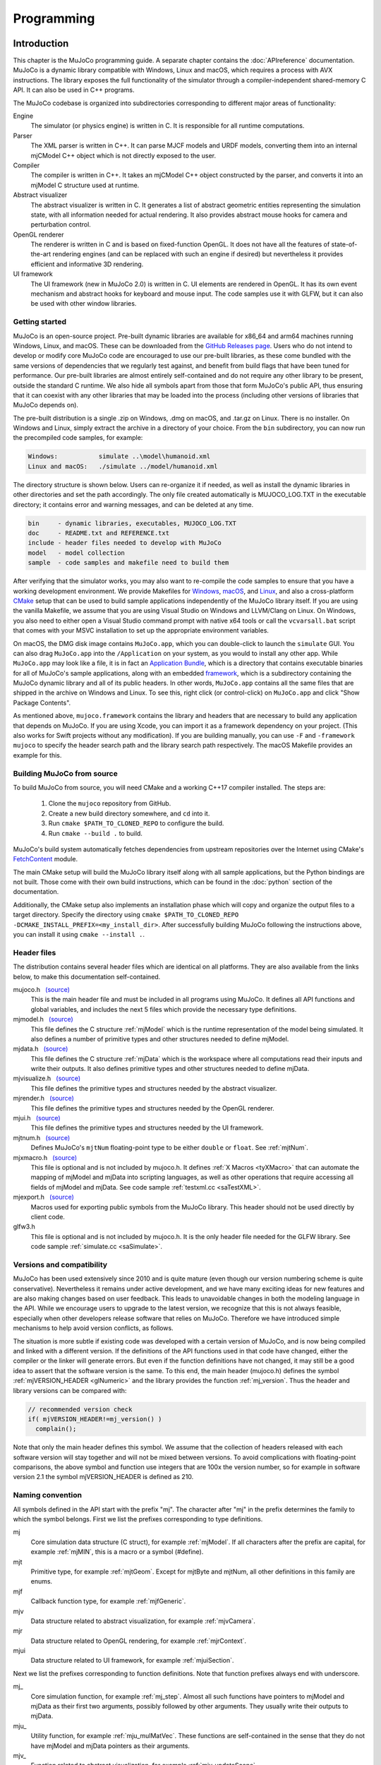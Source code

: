 ===========
Programming
===========

.. _inIntro:

Introduction
------------

This chapter is the MuJoCo programming guide. A separate chapter contains the :doc:`APIreference` documentation. MuJoCo
is a dynamic library compatible with Windows, Linux and macOS, which requires a process with AVX instructions. The
library exposes the full functionality of the simulator through a compiler-independent shared-memory C API. It can also
be used in C++ programs.

The MuJoCo codebase is organized into subdirectories corresponding to different major areas of functionality:

Engine
   The simulator (or physics engine) is written in C. It is responsible for all runtime computations.
Parser
   The XML parser is written in C++. It can parse MJCF models and URDF models, converting them into an internal mjCModel
   C++ object which is not directly exposed to the user.
Compiler
   The compiler is written in C++. It takes an mjCModel C++ object constructed by the parser, and converts it into an
   mjModel C structure used at runtime.
Abstract visualizer
   The abstract visualizer is written in C. It generates a list of abstract geometric entities representing the
   simulation state, with all information needed for actual rendering. It also provides abstract mouse hooks for camera
   and perturbation control.
OpenGL renderer
   The renderer is written in C and is based on fixed-function OpenGL. It does not have all the features of
   state-of-the-art rendering engines (and can be replaced with such an engine if desired) but nevertheless it provides
   efficient and informative 3D rendering.
UI framework
   The UI framework (new in MuJoCo 2.0) is written in C. UI elements are rendered in OpenGL. It has its own event
   mechanism and abstract hooks for keyboard and mouse input. The code samples use it with GLFW, but it can also be used
   with other window libraries.

.. _inStart:

Getting started
~~~~~~~~~~~~~~~

MuJoCo is an open-source project. Pre-built dynamic libraries are available for x86_64 and arm64 machines running
Windows, Linux, and macOS. These can be downloaded from the `GitHub Releases page <https://github.com/deepmind/mujoco/releases>`_.
Users who do not intend to develop or modify core MuJoCo code are encouraged to use our pre-built libraries, as these
come bundled with the same versions of dependencies that we regularly test against, and benefit from build flags
that have been tuned for performance. Our pre-built libraries are almost entirely self-contained and do not require
any other library to be present, outside the standard C runtime. We also hide all symbols apart from
those that form MuJoCo's public API, thus ensuring that it can coexist with any other libraries that may be loaded into
the process (including other versions of libraries that MuJoCo depends on).

The pre-built distribution is a single .zip on Windows, .dmg on macOS, and .tar.gz on Linux. There is no installer.
On Windows and Linux, simply extract the archive in a directory of your choice. From the ``bin`` subdirectory, you can
now run the precompiled code samples, for example:

.. code-block:: Text

     Windows:           simulate ..\model\humanoid.xml
     Linux and macOS:   ./simulate ../model/humanoid.xml

The directory structure is shown below. Users can re-organize it if needed, as well as install the dynamic libraries in
other directories and set the path accordingly. The only file created automatically is MUJOCO_LOG.TXT in the executable
directory; it contains error and warning messages, and can be deleted at any time.

.. code-block:: Text

     bin     - dynamic libraries, executables, MUJOCO_LOG.TXT
     doc     - README.txt and REFERENCE.txt
     include - header files needed to develop with MuJoCo
     model   - model collection
     sample  - code samples and makefile need to build them

After verifying that the simulator works, you may also want to re-compile the code samples to ensure that you have a
working development environment. We provide Makefiles for `Windows <https://github.com/deepmind/mujoco/blob/main/sample/Makefile.windows>`_,
`macOS <https://github.com/deepmind/mujoco/blob/main/sample/Makefile.macos>`_, and
`Linux <https://github.com/deepmind/mujoco/blob/main/sample/Makefile>`_, and also a cross-platform
`CMake <https://github.com/deepmind/mujoco/blob/main/sample/CMakeLists.txt>`_ setup that can be used to build sample
applications independently of the MuJoCo library itself. If you are using the vanilla Makefile, we assume that you are
using Visual Studio on Windows and LLVM/Clang on Linux. On Windows, you also need to either open a Visual Studio command
prompt with native x64 tools or call the ``vcvarsall.bat`` script that comes with your MSVC installation to set up the
appropriate environment variables.

On macOS, the DMG disk image contains ``MuJoCo.app``, which you can double-click to launch the ``simulate`` GUI.
You can also drag ``MuJoCo.app`` into the ``/Application`` on your system, as you would to install any other app.
While ``MuJoCo.app`` may look like a file, it is in fact an `Application Bundle <https://developer.apple.com/go/?id=bundle-structure>`_,
which is a directory that contains executable binaries for all of MuJoCo's sample applications, along with an embedded
`framework <https://developer.apple.com/library/archive/documentation/MacOSX/Conceptual/BPFrameworks/Concepts/WhatAreFrameworks.html>`_,
which is a subdirectory containing the MuJoCo dynamic library and all of its public headers. In other words,
``MuJoCo.app`` contains all the same files that are shipped in the archive on Windows and Linux. To see this, right
click (or control-click) on ``MuJoCo.app`` and click "Show Package Contents".

As mentioned above, ``mujoco.framework`` contains the library and headers that are necessary to build any application
that depends on MuJoCo. If you are using Xcode, you can import it as a framework dependency on your project. (This also
works for Swift projects without any modification). If you are building manually, you can use ``-F`` and
``-framework mujoco`` to specify the header search path and the library search path respectively. The macOS Makefile
provides an example for this.

.. _inBuild:

Building MuJoCo from source
~~~~~~~~~~~~~~~~~~~~~~~~~~~

To build MuJoCo from source, you will need CMake and a working C++17 compiler installed. The steps are:

  #. Clone the ``mujoco`` repository from GitHub.
  #. Create a new build directory somewhere, and ``cd`` into it.
  #. Run ``cmake $PATH_TO_CLONED_REPO`` to configure the build.
  #. Run ``cmake --build .`` to build.

MuJoCo's build system automatically fetches dependencies from upstream repositories over the Internet using CMake's
`FetchContent <https://cmake.org/cmake/help/latest/module/FetchContent.html>`_ module.

The main CMake setup will build the MuJoCo library itself along with all sample applications, but the Python
bindings are not built. Those come with their own build instructions, which can be found in the :doc:`python`
section of the documentation.

Additionally, the CMake setup also implements an installation phase which will copy and organize the output files to a
target directory. Specify the directory using ``cmake $PATH_TO_CLONED_REPO -DCMAKE_INSTALL_PREFIX=<my_install_dir>``.
After successfully building MuJoCo following the instructions above, you can install it using ``cmake --install .``.

.. _inHeader:

Header files
~~~~~~~~~~~~

The distribution contains several header files which are identical on all platforms. They are also available from the
links below, to make this documentation self-contained.

mujoco.h   `(source) <https://github.com/deepmind/mujoco/blob/main/include/mujoco/mujoco.h>`__
   This is the main header file and must be included in all programs using MuJoCo. It defines all API functions and
   global variables, and includes the next 5 files which provide the necessary type definitions.
mjmodel.h   `(source) <https://github.com/deepmind/mujoco/blob/main/include/mujoco/mjmodel.h>`__
   This file defines the C structure :ref:`mjModel` which is the runtime representation of the
   model being simulated. It also defines a number of primitive types and other structures needed to define mjModel.
mjdata.h   `(source) <https://github.com/deepmind/mujoco/blob/main/include/mujoco/mjdata.h>`__
   This file defines the C structure :ref:`mjData` which is the workspace where all computations
   read their inputs and write their outputs. It also defines primitive types and other structures needed to define
   mjData.
mjvisualize.h   `(source) <https://github.com/deepmind/mujoco/blob/main/include/mujoco/mjvisualize.h>`__
   This file defines the primitive types and structures needed by the abstract visualizer.
mjrender.h   `(source) <https://github.com/deepmind/mujoco/blob/main/include/mujoco/mjrender.h>`__
   This file defines the primitive types and structures needed by the OpenGL renderer.
mjui.h   `(source) <https://github.com/deepmind/mujoco/blob/main/include/mujoco/mjui.h>`__
   This file defines the primitive types and structures needed by the UI framework.
mjtnum.h   `(source) <https://github.com/deepmind/mujoco/blob/main/include/mujoco/mjtnum.h>`__
   Defines MuJoCo's ``mjtNum`` floating-point type to be either ``double`` or ``float``. See :ref:`mjtNum`.
mjxmacro.h   `(source) <https://github.com/deepmind/mujoco/blob/main/include/mujoco/mjxmacro.h>`__
   This file is optional and is not included by mujoco.h. It defines :ref:`X Macros <tyXMacro>` that can
   automate the mapping of mjModel and mjData into scripting languages, as well as other operations that require
   accessing all fields of mjModel and mjData. See code sample :ref:`testxml.cc <saTestXML>`.
mjexport.h   `(source) <https://github.com/deepmind/mujoco/blob/main/include/mujoco/mjexport.h>`__
   Macros used for exporting public symbols from the MuJoCo library. This header should not be used directly by client
   code.
glfw3.h
   This file is optional and is not included by mujoco.h. It is the only header file needed for the GLFW library. See
   code sample :ref:`simulate.cc <saSimulate>`.

.. _inVersion:

Versions and compatibility
~~~~~~~~~~~~~~~~~~~~~~~~~~

MuJoCo has been used extensively since 2010 and is quite mature (even though our version numbering scheme is quite
conservative). Nevertheless it remains under active development, and we have many exciting ideas for new features and
are also making changes based on user feedback. This leads to unavoidable changes in both the modeling language in the
API. While we encourage users to upgrade to the latest version, we recognize that this is not always feasible,
especially when other developers release software that relies on MuJoCo. Therefore we have introduced simple
mechanisms to help avoid version conflicts, as follows.

The situation is more subtle if existing code was developed with a certain version of MuJoCo, and is now being
compiled and linked with a different version. If the definitions of the API functions used in that code have changed,
either the compiler or the linker will generate errors. But even if the function definitions have not changed, it may
still be a good idea to assert that the software version is the same. To this end, the main header (mujoco.h) defines
the symbol :ref:`mjVERSION_HEADER <glNumeric>` and the library provides the function
:ref:`mj_version`. Thus the header and library versions can be compared with:

.. code-block:: C

   // recommended version check
   if( mjVERSION_HEADER!=mj_version() )
     complain();

Note that only the main header defines this symbol. We assume that the collection of headers released with each software
version will stay together and will not be mixed between versions. To avoid complications with floating-point
comparisons, the above symbol and function use integers that are 100x the version number, so for example in software
version 2.1 the symbol mjVERSION_HEADER is defined as 210.

.. _inNaming:

Naming convention
~~~~~~~~~~~~~~~~~

All symbols defined in the API start with the prefix "mj". The character after "mj" in the prefix determines the family
to which the symbol belongs. First we list the prefixes corresponding to type definitions.

mj
   Core simulation data structure (C struct), for example :ref:`mjModel`. If all characters
   after the prefix are capital, for example :ref:`mjMIN`, this is a macro or a symbol (#define).
mjt
   Primitive type, for example :ref:`mjtGeom`. Except for mjtByte and mjtNum, all other
   definitions in this family are enums.
mjf
   Callback function type, for example :ref:`mjfGeneric`.
mjv
   Data structure related to abstract visualization, for example :ref:`mjvCamera`.
mjr
   Data structure related to OpenGL rendering, for example :ref:`mjrContext`.
mjui
   Data structure related to UI framework, for example :ref:`mjuiSection`.

Next we list the prefixes corresponding to function definitions. Note that function prefixes always end with underscore.

mj\_
   Core simulation function, for example :ref:`mj_step`. Almost all such functions have
   pointers to mjModel and mjData as their first two arguments, possibly followed by other arguments. They usually write
   their outputs to mjData.
mju\_
   Utility function, for example :ref:`mju_mulMatVec`. These functions are self-contained
   in the sense that they do not have mjModel and mjData pointers as their arguments.
mjv\_
   Function related to abstract visualization, for example :ref:`mjv_updateScene`.
mjr\_
   Function related to OpenGL rendering, for example :ref:`mjr_render`.
mjui\_
   Function related to UI framework, for example :ref:`mjui_update`.
mjcb\_
   Global callback function pointer, for example :ref:`mjcb_control`. The user can install
   custom callbacks by setting these global pointers to user-defined functions.

.. _inOpenGL:

Using OpenGL
~~~~~~~~~~~~

The use of MuJoCo's native OpenGL renderer will be explained in :ref:`Rendering`. For rendering, MuJoCo uses OpenGL 1.5
in the compatibility profile with the ``ARB_framebuffer_object`` and ``ARB_vertex_buffer_object`` extensions. OpenGL
symbols are loaded via `GLAD <https://github.com/Dav1dde/glad>`_ the first time the :ref:`mjr_makeContext` function
is called. This means that the MuJoCo library itself does not have an explicit dependency on OpenGL and can be used
on systems without OpenGL support, as long as ``mjr_`` functions are not called.

Applications that use MuJoCo's built-in rendering functionalities are responsible for linking against an appropriate
OpenGL context creation library and for ensuring that there is an OpenGL context that is made current on the running
thread. On Windows and macOS, there is a canonical OpenGL library provided by the operating system. On Linux, MuJoCo
currently supports GLX for rendering to an X11 window, OSMesa for headless software rendering, and EGL for hardware
accelerated headless rendering.

Before version 2.1.4, MuJoCo used GLEW rather than GLAD to manage OpenGL symbols, which required linking against
different GLEW libraries at build time depending on the GL implementation used. In order to avoid having manage OpenGL
dependency when no rendering was required, "nogl" builds of the library was made available. Since OpenGL symbols are
now lazily resolved at runtime after the switch to GLAD, the "nogl" libraries are no longer provided.

.. _Sample:

Code samples
------------

MuJoCo comes with several code samples providing useful functionality. Some of them are quite elaborate
(:ref:`simulate.cc <saSimulate>` in particular) but nevertheless we hope that they will help users learn how to program
with the library.

.. _saTestspeed:

`testspeed.cc <https://github.com/deepmind/mujoco/blob/main/sample/testspeed.cc>`_
~~~~~~~~~~~~~~~~~~~~~~~~~~~~~~~~~~~~~~~~~~~~~~~~~~~~~~~~~~~~~~~~~~~~~~~~~~~~~~~~~~

This code sample tests the simulation speed for a given model. The command line arguments are the model file, the
number of time steps to simulate, the number of parallel threads to use, and a flag to enable internal profiling (the
last two are optional). When N threads are specified with N>1, the code allocates a single mjModel and per-thread
mjData, and runs N identical simulations in parallel. The idea is to test performance with all cores active, similar
to Reinforcement Learning scenarios where samples are collected in parallel. The optimal N usually equals the number
of logical cores. By default the simulation starts from the model reference configuration qpos0 and qvel=0. However if
a keyframe named "test" is present in the model, it is used as the initial state state.

The timing code is straightforward: the simulation of the passive dynamics is advanced for the specified number of
steps, while collecting statistics about the number of contacts, scalar constraints, and CPU times from internal
profiling. The results are then printed in the console. To simulate controlled dynamics instead of passive dynamics
one can either install the control callback :ref:`mjcb_control`, or set control signals
explicitly as explained in the :ref:`simulation loop <siSimulation>` section below.

.. _saTestXML:

`testxml.cc <https://github.com/deepmind/mujoco/blob/main/sample/testxml.cc>`_
~~~~~~~~~~~~~~~~~~~~~~~~~~~~~~~~~~~~~~~~~~~~~~~~~~~~~~~~~~~~~~~~~~~~~~~~~~~~~~

This code sample tests the parser, compiler and XML writer. The testing code does the following:

-  Parse and compile a specified XML model in MJCF or URDF. This yields an mjModel structure ready for simulation;
-  Save the model as a temporary MJCF file, using a "canonical" subset of MJCF where a number of conversions have
   already been performed by the compiler;
-  Parse and compile the temporary MJCF file. This yields a second mjModel structure ready for simulation;
-  Compare the two mjModel structures field by field, and print the field with the largest numerical difference. Since
   MJCF is a text format, the real-valued numbers saved in it have lower precision than the double precision used
   internally, thus we cannot expect the two models to be identical on the bit level. But we can expect the largest
   difference to be on the order of 1e-6. A substantially larger difference indicates a bug in the parser, compiler or
   XML writer - and should be reported.

The code uses the :ref:`X Macros <tyXMacro>` described in the Reference chapter. This is a convenient way
to apply the same operation to all fields in mjModel, without explicitly typing their names. The code sample
:ref:`simulate.cc <saSimulate>` also uses X Macros to implement a watch, where the user can type the name of any mjData
field which is resolved at runtime.

.. _saCompile:

`compile.cc <https://github.com/deepmind/mujoco/blob/main/sample/compile.cc>`_
~~~~~~~~~~~~~~~~~~~~~~~~~~~~~~~~~~~~~~~~~~~~~~~~~~~~~~~~~~~~~~~~~~~~~~~~~~~~~~

This code sample evokes the built-in parser and compiler. It implements all possible model conversions from (MJCF, URDF,
MJB) format to (MJCF, MJB, TXT) format. Models saved as MJCF use a canonical subset of our format as described in the
:doc:`modeling` chapter, and therefore MJCF-to-MJCF conversion will generally result in a different file.
The TXT format is a human-readable road-map to the model. It cannot be loaded by MuJoCo, but can be a very useful aid
during model development. It is in one-to-one correspondence with the compiled mjModel. Note also that one can use the
function :ref:`mj_printData` to create a text file which is in one-to-one correspondence
with mjData, although this is not done by the code sample.

.. _saBasic:

`basic.cc <https://github.com/deepmind/mujoco/blob/main/sample/basic.cc>`_
~~~~~~~~~~~~~~~~~~~~~~~~~~~~~~~~~~~~~~~~~~~~~~~~~~~~~~~~~~~~~~~~~~~~~~~~~~

This code sample is a minimal interactive simulator. The model file must be provided as command-line argument. It
opens an OpenGL window using the platform-independent GLFW library, and renders the simulation state at 60 fps while
advancing the simulation in real-time. Press Backspace to reset the simulation. The mouse can be used to control the
camera: left drag to rotate, right drag to translate in the vertical plane, shift right drag to translate in the
horizontal plane, scroll or middle drag to zoom.

The :ref:`Visualization` programming guide below explains how visualization works. This code sample is a minimal
illustration of the concepts in that guide.

.. _saSimulate:

`simulate.cc <https://github.com/deepmind/mujoco/blob/main/sample/simulate.cc>`_
~~~~~~~~~~~~~~~~~~~~~~~~~~~~~~~~~~~~~~~~~~~~~~~~~~~~~~~~~~~~~~~~~~~~~~~~~~~~~~~~

This code sample is a full-featured interactive simulator. It opens an OpenGL window using the platform-independent
GLFW library, and renders the simulation state in it. There is built-in help, simulation statistics, profiler, sensor
data plots. The model file can be specified as a command-line argument, or loaded at runtime using drag-and-drop
functionality. As of MuJoCo 2.0, this code sample uses the native UI to render various controls, and provides an
illustration of how the new UI framework is intended to be used. Below is a screen-capture of ``simulate`` in action:

..  youtube:: 0ORsj_E17B0
    :align: center

Interaction is done with the mouse; see the built-in help for summary of available commands. Briefly, an object is
selected by left-double-click. The user can then apply forces and torques on the selected object by holding Ctrl and
dragging the mouse. Dragging the mouse alone (without Ctrl) moves the camera. There are keyboard shortcuts for pausing
the simulation, resetting, and re-loading the model file. The latter functionality is very useful while editing the
model in an XML editor.

The code is quite long yet reasonably commented, so it is best to just read it. Here we provide a high-level overview.
The ``main()`` function initializes both MuJoCo and GLFW, opens a window, and install GLFW callbacks for mouse and
keyboard handling. Note that there is no render callback; GLFW puts the user in charge, instead of running a rendering
loop behind the scenes. The main loop handles UI events and rendering. The simulation is handled in a background
thread, which is synchronized with the main thread.

The mouse and keyboard callbacks perform whatever action is necessary. Many of these actions invoke functionality
provided by MuJoCo's :ref:`abstract visualization <Abstract>` mechanism. Indeed this mechanism is designed to be
hooked to mouse and keyboard events more or less directly, and provides camera as well as perturbation control.

The profiler and sensor data plots illustrate the use of the :ref:`mjr_figure` function
that can plot elaborate 2D figures with grids, annotation, axis scaling etc. The information presented in the profiler
is extracted from the diagnostic fields of mjData. It is a very useful tool for tuning the parameters of the
constraint solver algorithms. The outputs of the sensors defined in the model are visualized as a bar graph.

Note that the profiler shows timing information collected with high-resolution timers. On Windows, depending on the
power settings, the OS may reduce the CPU frequency; this is because `simulate.cc
<https://github.com/deepmind/mujoco/blob/main/sample/simulate.cc>`_ sleeps most of the time in order to slow down to
realtime. This results in inaccurate timings. To avoid this problem, change the Windows power plan so that the minimum
processor state is 100%.

.. _saRecord:

`record.cc <https://github.com/deepmind/mujoco/blob/main/sample/record.cc>`_
~~~~~~~~~~~~~~~~~~~~~~~~~~~~~~~~~~~~~~~~~~~~~~~~~~~~~~~~~~~~~~~~~~~~~~~~~~~~

This code sample simulates the passive dynamics of a given model, renders it offscreen, reads the color and depth pixel
values, and saves them into a raw data file that can then be converted into a movie file with tools such as ffmpeg. The
rendering is simplified compared to `simulate.cc <https://github.com/deepmind/mujoco/blob/main/sample/simulate.cc>`_
because there is no user interaction, visualization options or timing; instead we simply render with the default
settings as fast as possible. The dimensions and number of multi-samples for the offscreen buffer are specified in the
MuJoCo model, while the simulation duration, frames-per-second to be rendered (usually much less than the physics
simulation rate), and output file name are specified as command-line arguments. For example, a 5 second animation at 60
frames per second is created with:

.. code-block:: Shell

     render humanoid.xml 5 60 rgb.out

The default humanoid.xml model specifies offscreen rendering with 800x800 resolution. With this information in hand, we
can compress the (large) raw date file into a playable movie file:

.. code-block:: Shell

     ffmpeg -f rawvideo -pixel_format rgb24 -video_size 800x800
       -framerate 60 -i rgb.out -vf "vflip" video.mp4

This sample can be compiled in three ways which differ in how the OpenGL context is created: using GLFW with an
invisible window, using OSMesa, or using EGL. The latter two options are only available on Linux and are envoked by
defining the symbols MJ_OSMESA or MJ_EGL when compiling record.cc. The functions ``initOpenGL`` and ``closeOpenGL``
create and close the OpenGL context in three different ways depending on which of the above symbols is defined.

Note that the MuJoCo rendering code does not depend on how the OpenGL context was created. This is the beauty of
OpenGL: it leaves context creation to the platform, and the actual rendering is then standard and works in the same
way on all platforms. In retrospect, the decision to leave context creation out of the standard has led to unnecessary
proliferation of overlapping technologies, which differ not only between platforms but also within a platform in the
case of Linux. The addition of a couple of extra functions (such as those provided by OSMesa for example) could have
avoided a lot of confusion. EGL is a newer standard from Khronos which aims to do this, and it is gaining popularity.
But we cannot yet assume that all users have it installed.

.. _saDerivative:

`derivative.cc <https://github.com/deepmind/mujoco/blob/main/sample/derivative.cc>`_
~~~~~~~~~~~~~~~~~~~~~~~~~~~~~~~~~~~~~~~~~~~~~~~~~~~~~~~~~~~~~~~~~~~~~~~~~~~~~~~~~~~~

This code sample illustrates the numerical approximation of forward and inverse dynamics derivatives via finite
differences. The process involves a number of epochs. In each epoch the simulation is advanced for a specified number
of steps, derivatives are computed at the last state, and timing and accuracy statistics are collected. The averages
over epochs are printed at the end.

The code can be incorporated in user projects where derivatives are needed, and can also be used as a stand-alone tool
for estimating CPU time and numerical accuracy. Accuracy is estimated in the function ``checkderiv()`` using several
mathematical identities about the derivatives of inverse functions; the residuals being computed would be zero if the
derivatives were exact. Note that these identities involve matrix multiplications which may affect the accuracy
estimates. Timing tests are applied only to the parallel section, where the function ``worker()`` is executed in
multiple threads using OpenMP. There are fewer threads than forward/inverse dynamics evaluations, thus each thread
executes multiple evaluations. For a more general discussion of parallel processing in MuJoCo see
:ref:`multi-threading <siMultithread>` below.

Recall than for a differentiable function ``f(x)`` the derivative can be approximated as

.. code-block:: Text

     df/dx = (f(x+eps)-f(x))/eps

where ``eps`` is a small number. One can also use the centered finite difference method, which is two times slower but
more accurate. Here ``f`` is one of the functions

.. code-block:: Text

     forward dynamics:  qacc(qfrc_applied, qvel, qpos)
     inverse dynamics:  qfrc_inverse(qacc, qvel, qpos)

The code sample computes six Jacobian matrices, containing the derivative of each function with respect to its three
arguments. The results are stored in the array ``deriv``. All six Jacobian matrices are square, with dimensionality
equal to the number of degrees of freedom ``mjModel.nv``. When the model configuration includes quaternion joints,
mjData.qpos has larger dimensionality than the other vectors, however the derivative is only defined in the tangent
space to the configuration manifold. This is why, when differentiating with respect to the elements of ``mjData.qpos``,
we do not directly add ``eps`` but instead use the function :ref:`mju_quatIntegrate` to perturb the quaternion in the
tangent space, keeping it normalized. This technique should also be used in any other situation where quaternions need
to be perturbed.

There are some important subtleties in this code that improve speed as well as accuracy. To speed up the computation,
we re-use intermediate results whenever possible. This relies on the skip mechanism described under :ref:`forward
dynamics <siForward>` and :ref:`inverse dynamics <siInverse>` below. We first perturb force dimensions, keeping
position and velocity fixed. In this way we avoid recomputing results that depend on position and velocity but not on
force. Then we perturb velocity dimensions, and avoid recomputing results that depend on position but not on velocity
or force. Finally we perturb position dimensions - which requires full computation because everything depends on
position.

Accuracy depends on the value of ``eps`` which is user-adjustable, as well as the shape of the function. In the case
of forward dynamics however, the function evaluation involves an iterative constraint solver, and this must be handled
with care. In general, the difference between ``f(x+eps)`` and ``f(x)`` is very small, thus any noise affecting the
two function evaluations differently can make the resulting derivatives meaningless. Different warm-starts or
different number of solver iterations can act as such noise here. Therefore we fix the warm-start ``mjData.qacc`` to a
value pre-computed at the center point, using ``nwarmup`` extra major iterations to obtain a more accurate warm-start.
We also fix the number of solver iterations to ``niter`` and set ``mjModel.opt.tolerance = 0``; this disables the early
termination mechanism. Note that the original simulation options are restored in the serial code which advances the
state.

We emphasize that the above subtleties are not high-order corrections that can be incorporated later. In the presence
of unilateral constraints, numerical derivatives are hard to compute and there is no shortcut around it; indeed they
would not even be defined if it wasn't for our soft-constraint model. Making the constraints softer results in more
accurate results. This effect is so strong that in some situations it makes sense to intentionally work with the wrong
model, i.e., a model that is softer than desired, so as to obtain more accurate derivatives.

.. _saUItools:

uitools
~~~~~~~

`(uitools.h) <https://github.com/deepmind/mujoco/blob/main/sample/uitools.h>`_ `(uitools.c)
<https://github.com/deepmind/mujoco/blob/main/sample/uitools.c>`_ This is not a stand-alone code sample, but rather a
small utility used to hook up the new UI to GLFW. It is used in `simulate.cc
<https://github.com/deepmind/mujoco/blob/main/sample/simulate.cc>`_ and can also be used in user projects that involve
the new UI. If GLFW is replaced with a different window library, this is the only file that would have to be changed in
order to access the UI functionality.

.. _Simulation:

Simulation
----------

.. _siInitialization:

Initialization
~~~~~~~~~~~~~~

After the :ref:`version <inVersion>` check, the next step is to allocate and initialize the main data structures needed
for simulation, namely mjModel and mjData. Additional initialization steps related to visualization and callbacks will
be discussed later.

mjModel and mjData should never be allocated directly by the user. Instead they are allocated and initialized by the
corresponding API functions. These are very elaborate data structures, containing (arrays of) other structures,
preallocated data arrays for all intermediate results, as well as an :ref:`internal stack <siStack>`. Our strategy is
to allocate all necessary heap memory at the beginning of the simulation, and free it after the simulation is done, so
that we never have to call the C memory allocation and deallocation functions during the simulation. This is done for
speed, avoidance of memory fragmentation, future GPU portability, and ease of managing the state of the entire
simulator during a reset. It also means however that the maximal sizes :at:`njmax`, :at:`nconmax` and
:at:`nstack` in the XML element :ref:`size <size>`, which affect the allocation of mjData, must be
set to sufficiently large values. If these maximal sizes are exceeded during the simulation, they are not increased
dynamically, but instead errors or warnings are generated. See also :ref:`diagnostics <siDiagnostics>` below.

First we must call one of the functions that allocates and initializes mjModel and returns a pointer to it. The
available options are

.. code-block:: C

   // option 1: parse and compile XML from file
   mjModel* m = mj_loadXML("mymodel.xml", NULL, errstr, errstr_sz);

   // option 2: parse and compile XML from virtual file system
   mjModel* m = mj_loadXML("mymodel.xml", vfs, errstr, errstr_sz);

   // option 3: load precompiled model from MJB file
   mjModel* m = mj_loadModel("mymodel.mjb", NULL);

   // option 4: load precompiled model from virtual file system
   mjModel* m = mj_loadModel("mymodel.mjb", vfs);

   // option 5: deep copy from existing mjModel
   mjModel* m = mj_copyModel(NULL, mexisting);

All these functions return a NULL pointer if there is an error or warning. In the case of XML parsing and model
compilation, a description of the error is returned in the string provided as argument. For the remaining functions, the
low-level :ref:`mju_error` or :ref:`mju_warning` is called with the error/warning message; see :ref:`error handling
<siError>`. Once we have a pointer to the mjModel that was allocated by one of the above functions, we pass it as
argument to all API functions that need model access. Note that most functions treat this pointer as ``const``; more on
this in :ref:`model changes <siChange>` below.

The virtual file system (VFS) was introduced in MuJoCo 1.50. It allows disk resources to be loaded in memory or
created programmatically by the user, and then MuJoCo's load functions search for files in the VFS before accessing
the disk. See :ref:`Virtualfilesystem` in the API Reference chapter.

In addition to mjModel which holds the model description, we also need mjData which is the workspace where all
computations are performed. Note that mjData is specific to a given mjModel. The API functions generally assume that
users know what they are doing, and perform minimal argument checking. If the mjModel and mjData passed to any API
function are incompatible (or NULL) the resulting behavior is unpredictable. mjData is created with

.. code-block:: C

   // option 1: create mjDada corresponding to given mjModel
   mjData* d = mj_makeData(m);

   // option 2: deep copy from existing mjData
   mjData* d = mj_copyData(NULL, m, dexisting);

Once both mjModel and mjData are allocated and initialized, we can call the various simulation functions. When we are
done, we can delete them with

.. code-block:: C

   // deallocate existing mjModel
   mj_deleteModel(m);

   // deallocate existing mjData
   mj_deleteData(d);

The code samples illustrate the complete initialization and termination sequence.

MuJoCo simulations are deterministic with one exception: sensor noise can be generated when this feature is enabled.
This is done by calling the C function rand() internally. To generate the same random number sequence, call srand()
with a desired seed after the model is loaded and before the simulation starts. The model compiler calls srand(123)
internally, so as to generate random dots for procedural textures. Therefore the noise sequence in the sensor data
will change if the specification of procedural textures changes, and the user does not call srand() after model
compilation.

.. _siSimulation:

Simulation loop
~~~~~~~~~~~~~~~

There are multiple ways to run a simulation loop in MuJoCo. The simplest way is to call the top-level simulation
function :ref:`mj_step` in a loop such as

.. code-block:: C

   // simulate until t = 10 seconds
   while( d->time<10 )
     mj_step(m, d);

This by itself will simulate the passive dynamics, because we have not provided any control signals or applied forces.
The default (and recommended) way to control the system is to implement a control callback, for example

.. code-block:: C

   // simple controller applying damping to each dof
   void mycontroller(const mjModel* m, mjData* d)
   {
     if( m->nu==m->nv )
       mju_scl(d->ctrl, d->qvel, -0.1, m->nv);
   }

This illustrates two concepts. First, we are checking if the number of controls ``mjModel.nu`` equals the number of
DoFs ``mjModel.nv``. In general, the same callback may be used with multiple models depending on how the user code is
structured, and so it is a good idea to check the model dimensions in the callback. Second, MuJoCo has a library of
BLAS-like functions that are very useful; indeed a large part of the code base consists of calling such functions
internally. The :ref:`mju_scl` function above scales the velocity vector ``mjData.qvel`` by a constant feedback
gain and copies the result into the control vector ``mjData.ctrl``. To install this callback, we simply assign it to the
global control callback pointer :ref:`mjcb_control`:

.. code-block:: C

   // install control callback
   mjcb_control = mycontroller;

Now if we call :ref:`mj_step`, our control callback will be executed whenever the control
signal is needed by the simulation pipeline, and as a result we will end up simulating the controlled dynamics (except
damping does not really do justice to the notion of control, and is better implemented as a passive joint property,
but these are finer points).

Instead of relying on a control callback, we could set the control vector ``mjData.ctrl`` directly. Alternatively we
could set applied forces as explained in :ref:`state and control <siStateControl>`. If we could compute these control-
related quantities before ``mj_step`` is called, then the simulation loop for the controlled dynamics (without using a
control callback) would become

.. code-block:: C

   while( d->time<10 ) {
     // set d->ctrl or d->qfrc_applied or d->xfrc_applied
     mj_step(m, d);
   }

Why would we not be able to compute the controls before ``mj_step`` is called? After all, isn't this what causality means?
The answer is subtle but important, and has to do with the fact that we are simulating in discrete time. The top-level
simulation function ``mj_step`` basically does two things: compute the :ref:`forward dynamics <siForward>` in continuous
time, and then integrate over a time period specified by ``mjModel.opt.timestep``. Forward dynamics computes the
acceleration ``mjData.qacc`` at time ``mjData.time``, given the :ref:`state and control <siStateControl>` at time
``mjData.time``. The numerical integrator then advances the state and time to ``mjData.time + mjModel.opt.timestep``.
Now, the control is required to be a function of the state at time ``mjData.time``. However a general feedback
controller can be a very complex function, depending on various features of the state - in particular all the features
computed by MuJoCo as intermediate results of the simulation. These may include contacts, Jacobians, passive forces.
None of these quantities are available before ``mj_step`` is called (or rather, they are available but outdated by one
time step). In contrast, when ``mj_step`` calls our control callback, it does so as late in the computation as possible
- namely after all the intermediate results dependent on the state but not on the control have been computed.

The same effect can be achieved without using a control callback. This is done by breaking ``mj_step`` in two parts:
before the control is needed, and after the control is needed. The simulation loop now becomes

.. code-block:: C

   while( d->time<10 ) {
     mj_step1(m, d);
     // set d->ctrl or d->qfrc_applied or d->xfrc_applied
     mj_step2(m, d);
   }

There is one complication however: this only works with Euler integration. The Runge-Kutta integrator (as well as other
advanced integrators we plan to implement) need to evaluate the entire dynamics including the feedback control law
multiple times per step, which can only be done using a control callback. But with Euler integration, the above
separation of ``mj_step`` into :ref:`mj_step1` and :ref:`mj_step2` is sufficient to provide the control law with the
intermediate results of the computation.

To make the above discussion more clear, we provide the internal implementation of mj_step, mj_step1 and mj_step2,
omitting some code that computes timing diagnostics. The main simulation function is

.. code-block:: C

   void mj_step(const mjModel* m, mjData* d) {
     // common to all integrators
     mj_checkPos(m, d);
     mj_checkVel(m, d);
     mj_forward(m, d);
     mj_checkAcc(m, d);

     // compare forward and inverse solutions if enabled
     if( mjENABLED(mjENBL_FWDINV) )
       mj_compareFwdInv(m, d);

     // use selected integrator
     if( m->opt.integrator==mjINT_RK4 )
       mj_RungeKutta(m, d, 4);
     else
       mj_Euler(m, d);
   }

The checking functions reset the simulation automatically if any numerical values have become invalid or too large.
The control callback (if any) is called from within the forward dynamics function.

Next we show the implementation of the two-part stepping approach, although the specifics will make sense only after
we explain the :ref:`forward dynamics <siForward>` later. Note that the control callback is now called directly, since
we have essentially unpacked the forward dynamics function. Note also that we always call the Euler integrator in
mj_step2 regardless of the setting of ``mjModel.opt.integrator``.

.. code-block:: C

   void mj_step1(const mjModel* m, mjData* d)
   {
     mj_checkPos(m, d);
     mj_checkVel(m, d);
     mj_fwdPosition(m, d);
     mj_sensorPos(m, d);
     mj_energyPos(m, d);
     mj_fwdVelocity(m, d);
     mj_sensorVel(m, d);
     mj_energyVel(m, d);

     // if we had a callback we would be using mj_step, but call it anyway
     if( mjcb_control )
       mjcb_control(m, d);
   }

   void mj_step2(const mjModel* m, mjData* d)
   {
     mj_fwdActuation(m, d);
     mj_fwdAcceleration(m, d);
     mj_fwdConstraint(m, d);
     mj_sensorAcc(m, d);
     mj_checkAcc(m, d);

     // compare forward and inverse solutions if enabled
     if( mjENABLED(mjENBL_FWDINV) )
       mj_compareFwdInv(m, d);

     // integrate with Euler; ignore integrator option
     mj_Euler(m, d);
   }

.. _siStateControl:

State and control
~~~~~~~~~~~~~~~~~

MuJoCo has a well-defined state that is easy to set, reset and advance through time. This is closely related to the
notion of state of a dynamical system. Dynamical systems are usually described in the general form

.. code-block:: Text

     dx/dt = f(t,x,u)

where ``t`` is the time, ``x`` is the state vector, ``u`` is the control vector, and ``f`` is the function that
computes the time-derivative of the state. This is a continuous-time formulation, and indeed the physics model
simulated by MuJoCo is defined in continuous time. Even though the numerical integrator operates in discrete time, the
main part of the computation - namely the function :ref:`mj_forward` - corresponds to the
continuous-time dynamics function ``f(t,x,u)`` above. Here we explain this correspondence.

The state vector in MuJoCo is:

.. code-block:: Text

     x = (mjData.time, mjData.qpos, mjData.qvel, mjData.act)

For a second-order dynamical system the state contains only position and velocity, however MuJoCo can also model
actuators (such as cylinders and biological muscles) that have their own activation states assembled in the vector
``mjData.act``. While the physics model is time-invariant, user-defined control laws may be time-varying; in particular
control laws obtained from trajectory optimizers would normally be indexed by ``mjData.time``.

The reason for the "official" caveat above is because user callbacks may store additional state variables that change
over time and affect the callback outputs; indeed the field ``mjData.userdata`` exists mostly for that purpose. Other
state-like quantities that are part of mjData and are treated as inputs by forward dynamics are ``mjData.mocap_pos`` and
mjData.mocap_quat. These quantities are unusual in that they are meant to change at each time step (normally driven by a
motion capture device), however this change is implemented by the user, while the simulator treats them as constants. In
that sense they are no different from all the constants in mjModel, or the function callback pointers set by the user:
such constants affect the computation, but are not part of the state vector of a dynamical system.

The warm-start mechanism in the constraint solver effectively introduces another state variable. This mechanism uses
the output of forward dynamics from the previous time step, namely the acceleration vector ``mjData.qacc``, to estimate
the current constraint forces via inverse dynamics. This estimate then initializes the optimization algorithm in the
solver. If this algorithm runs until convergence the warm-start will affect the speed of convergence but not the final
solution (since the underlying optimization problem is convex and does not have local minima), but in practice the
algorithm is often terminated early, and so the warm-start has some (usually very small) effect on the solution.

Next we turn to the controls and applied forces. The control vector in MuJoCo is

.. code-block:: Text

     u = (mjData.ctrl, mjData.qfrc_applied, mjData.xfrc_applied)

These quantities specify control signals (``mjData.ctrl``) for the actuators defined in the model, or directly apply
forces and torques specified in joint space (``mjData.qfrc_applied``) or in Cartesian space (mjData.xfrc_applied).

Finally, calling mj_forward which corresponds to the abstract dynamics function ``f(t,x,u)`` computes the
time-derivative of the state vector. The corresponding fields of mjData are

::

     dx/dt = f(t,x,u) = (1, mjData.qvel, mjData.qacc, mjData.act_dot)

In the presence of quaternions (i.e., when free or ball joints are used), the position vector ``mjData.qpos`` has higher
dimensionality than the velocity vector ``mjData.qvel`` and so this is not a simple time-derivative in the sense of
scalars, but instead takes quaternion algebra into account.

To illustrate how the simulation state can be manipulated, suppose we have two mjData pointers src and dst
corresponding to the same mjModel, and we want to copy the entire simulation state from one to the other (leaving out
internal diagnostics which do not affect the simulation). This can be done as

.. code-block:: C

   // copy simulation state
   dst->time = src->time;
   mju_copy(dst->qpos, src->qpos, m->nq);
   mju_copy(dst->qvel, src->qvel, m->nv);
   mju_copy(dst->act,  src->act,  m->na);

   // copy mocap body pose and userdata
   mju_copy(dst->mocap_pos,  src->mocap_pos,  3*m->nmocap);
   mju_copy(dst->mocap_quat, src->mocap_quat, 4*m->nmocap);
   mju_copy(dst->userdata, src->userdata, m->nuserdata);

   // copy warm-start acceleration
   mju_copy(dst->qacc_warmstart, src->qacc_warmstart, m->nv);

Now, assuming the controls are also the same (see below) and that any installed callbacks are not relying on
user-defined state variables that are different between src and dst, calling mj_forward(m, src) or mj_step(m, src)
yields the same result as calling mj_forward(m, dst) or mj_step(m, dst) respectively. Similarly, calling mj_inverse(m,
src) yields the same result as calling mj_inverse(m, dst). More on :ref:`inverse dynamics <siInverse>` later.

The entire mjData can also be copied with the function :ref:`mj_copyData`. This involves
less code but is much slower. Indeed using the above code to copy the state and then calling mj_forward to recompute
everything can sometimes be faster than copying mjData. This is because the preallocated buffers in mjData are large
enough to hold the intermediate results in the worst case where all possible constraints are active, but in practice
only a small fraction of constraints tend to be active simultaneously.

To illustrate how the control vector can be manipulated, suppose we want to clear all controls and applied forces
before calling mj_step, so as to make sure we are simulating the passive dynamics (assuming no control callback of
course). This can be done as

.. code-block:: C

   // clear controls and applied forces
   mju_zero(dst->ctrl, m->nu);
   mju_zero(dst->qfrc_applied, m->nv);
   mju_zero(dst->xfrc_applied, 6*m->nbody);

If the user has installed a control callback :ref:`mjcb_control` different from the default callback (which is a NULL
pointer), the user callback would be expected to set some of the above fields to non-zero. Note that MuJoCo will not
clear these controls/forces at the end of the time step. This is the responsibility of the user.

Also relevant in this context is the function :ref:`mj_resetData`. It sets ``mjData.qpos`` equal to the model reference
configuration ``mjModel.qpos0``, ``mjData.mocap_pos`` and ``mjData.mocap_quat`` equal to the corresponding fixed body
poses from mjModel; and all other state and control variables to 0.

.. _siForward:

Forward dynamics
~~~~~~~~~~~~~~~~

The goal of forward dynamics is to compute the time-derivative of the state, namely the acceleration vector
mjData.qacc and the activation time-derivative ``mjData.act_dot``. Along the way it computes everything else needed to
simulate the dynamics, including active contacts and other constraints, joint-space inertia and its LTDL
decomposition, constraint forces, sensor data and so on. All these intermediate results are available in mjData and
can be used in custom computations. As illustrated in the :ref:`simulation loop <siSimulation>` section above, the
main stepper function mj_step calls mj_forward to do most of the work, and then calls the numerical integrator to
advance the simulation state to the next discrete point in time.

The forward dynamics function mj_forward internally calls :ref:`mj_forwardSkip` with
skip arguments (mjSTAGE_NONE, 0), where the latter function is implemented as

.. code-block:: C

   void mj_forwardSkip(const mjModel* m, mjData* d, int skipstage, int skipsensor) {
     // position-dependent
     if( skipstage<mjSTAGE_POS )
     {
       mj_fwdPosition(m, d);
       if( !skipsensor )
         mj_sensorPos(m, d);
       if( mjENABLED(mjENBL_ENERGY) )
         mj_energyPos(m, d);
     }

     // velocity-dependent
     if( skipstage<mjSTAGE_VEL )
     {
       mj_fwdVelocity(m, d);
       if( !skipsensor )
         mj_sensorVel(m, d);
       if( mjENABLED(mjENBL_ENERGY) )
         mj_energyVel(m, d);
     }

     // acceleration-dependent
     if( mjcb_control )
       mjcb_control(m, d);
     mj_fwdActuation(m, d);
     mj_fwdAcceleration(m, d);
     mj_fwdConstraint(m, d);
     if( !skipsensor )
       mj_sensorAcc(m, d);
   }

Note that this is the same sequence of calls as in mj_step1 and mj_step2 above, except that checking of real values
and computing features such as sensor and energy are omitted. The functions being called are components of the
simulation pipeline. In turn they call sub-components.

The integer argument skipstage determines which parts of the computation will be skipped. The possible skip levels are

mjSTAGE_NONE
   Skip nothing. Run all computations.
mjSTAGE_POS
   Skip computations that depend on position but not on velocity or control or applied force. Examples of such
   computations include forward kinematics, collision detection, inertia matrix computation and decomposition. These
   computations typically take the most CPU time and should be skipped when possible (see below).
mjSTAGE_VEL
   Skip computations that depend on position and velocity but not on control or applied force. Examples include the
   computation of Coriolis and centrifugal forces, passive damping forces, reference accelerations for constraint
   stabilization.

The intermediate result fields of mjData are organized into sections according to which part of the state is needed in
order to compute them. Calling mj_forwardSkip with mjSTAGE_POS assumes that the fields in the first section (position
dependent) have already been computed and does not recompute them. Similarly, mjSTAGE_VEL assumes that the fields in
the first and second sections (position and velocity dependent) have already been computed.

When can we use the above machinery and skip some of the computations? In a regular simulation this is not possible.
However, MuJoCo is designed not only for simulation but also for more advanced applications such as model-based
optimization, machine learning etc. In such settings one often needs to sample the dynamics at a cloud of nearby
states, or approximate derivatives via finite differences - which is another form of sampling. If the samples are
arranged on a grid, where only the position or only the velocity or only the control is different from the center
point, then the above mechanism can improve performance by about a factor of 2. The code sample :ref:`derivative.cc
<saDerivative>` illustrates this approach, and also shows how :ref:`multi-threading <siMultithread>` can be used for
additional speedup.

.. _siInverse:

Inverse dynamics
~~~~~~~~~~~~~~~~

The computation of inverse dynamics is a unique feature of MuJoCo, and is not found in any other modern engine capable
of simulating contacts. Inverse dynamics are well-defined and very efficient to compute, thanks to our
:ref:`soft-constraint model <Constraint>` described in the Overview chapter. In fact once the position and
velocity-dependent computations that are shared with forward dynamics have been performed, the recovery of constraint
and applied forces given the acceleration comes down to an analytical formula. This is so fast that we actually use
inverse dynamics (with the acceleration computed at the previous time step) to warm-start the iterative constraint
solver in forward dynamics.

The inputs to inverse dynamics are the same as the state vector in forward dynamics as illustrated in :ref:`state and
control <siStateControl>`, but without ``mjData.act`` and ``mjData.time``. Assuming no callbacks that depend on user-
defined state variables, the inputs to inverse dynamics are the following fields of mjData:

::

     (mjData.qpos, mjData.qvel, mjData.qacc, mjData.mocap_pos, mjData.mocap_quat)

The main output is ``mjData.qfrc_inverse``. This is the force that must have acted on the system in order to achieve the
observed acceleration ``mjData.qacc``. If forward dynamics were to be computed exactly, by running the iterative solver
to full convergence, we would have

::

     mjData.qfrc_inverse = mjData.qfrc_applied + Jacobian'*mjData.xfrc_applied + mjData.qfrc_actuator

where ``mjData.qfrc_actuator`` is the joint-space force produced by the actuators and the Jacobian is the mapping from
joint to Cartesian space. When the "fwdinv" flag in ``mjModel.opt.enableflags`` is set, the above identity is used to
monitor the quality of the forward dynamics solution. In particular, the two components of ``mjData.solver_fwdinv`` are
set to the L2 norm of the difference between the forward and inverse solutions, in terms of joint forces and
constraint forces respectively.

Similar to forward dynamics, ``mj_inverse`` internally calls :ref:`mj_inverseSkip` with skip arguments
``(mjSTAGE_NONE, 0)``. The skip mechanism is the same as in forward dynamics, and can be used to speed up structured
sampling. The result ``mjData.qfrc_inverse`` is obtained by using the Recursive Newton-Euler algorithm to compute the
net force acting on the system, and then subtracting from it all internal forces.

Inverse dynamics can be used as an analytical tool when experimental data are available. This is common in robotics as
well as biomechanics. It can also be used to compute the joint torques needed to drive the system along a given
reference trajectory; this is known as computed torque control. In the context of state estimation, system
identification and optimal control, it can be used within an optimization loop to find sequences of states that
minimize physics violation along with other costs. Physics violation can be quantified as the norm of any unexplained
external force computed by inverse dynamics.

.. _siMultithread:

Multi-threading
~~~~~~~~~~~~~~~

When MuJoCo is used for simulation as explained in the :ref:`simulation loop <siSimulation>` section, it runs in a
single thread. We have experimented with multi-threading parts of the simulation pipeline that are computationally
expensive and amenable to parallel processing, and have concluded that the speedup is not worth using up the extra
processor cores. This is because MuJoCo is already fast compared to the overhead of launching and synchronizing
multiple threads within the same time step. If users start working with large simulations involving many floating
bodies, we may eventually implement within-step multi-threading, but for now this use case is not common.

Rather than speed up a single simulation, we prefer to use multi-threading to speed up sampling operations that are
common in more advanced applications. Simulation is inherently serial over time (the output of one mj_step is the
input to the next), while in sampling many calls to either forward or inverse dynamics can be executed in parallel
since there are no dependencies among them, except perhaps for a common initial state. The code sample
:ref:`derivative.cc <saDerivative>` illustrates one important example of sampling, namely the approximation of
dynamics derivatives via finite differences. Here we will not repeat the material from that section, but will instead
explain MuJoCo's general approach to parallel processing.

MuJoCo was designed for multi-threading from its beginning. Unlike most existing simulators where the notion of
dynamical system state is difficult to map to the software state and is often distributed among multiple objects, in
MuJoCo we have the unified data structure mjData which contains everything that changes over time. Recall the
discussion of :ref:`state and control <siStateControl>`. The key idea is to create one mjData for each thread, and
then use it for all per-thread computations. Below is the general template, using OpenMP to simplify thread
management.

.. code-block:: C

   // prepare OpenMP
   int nthread = omp_get_num_procs();      // get number of logical cores
   omp_set_dynamic(0);                     // disable dynamic scheduling
   omp_set_num_threads(nthread);           // number of threads = number of logical cores

   // allocate per-thread mjData
   mjData* d[64];
   for( int n=0; n<nthread; n++ )
       d[n] = mj_makeData(m);

   // ... serial code, perhaps using its own mjData* dmain

   // parallel section
   #pragma omp parallel
   {
     int n = omp_get_thread_num();       // thread-private variable with thread id (0 to nthread-1)

     // ... initialize d[n] from results in serial code

     // thread function
     worker(m, d[n]);                    // shared mjModel (read-only), per-thread mjData (read-write)
   }

   // delete per-thread mjData
   for( int n=0; n<nthread; n++ )
     mj_deleteData(d[n]);

Since all top-level API functions threat mjModel as ``const``, this multi-threading scheme is safe. Each thread only
writes to its own mjData. Therefore no further synchronization among threads is needed.

The above template reflects a particular style of parallel processing. Instead of creating a large number of threads,
one for each work item, and letting OpenMP distribute them among processors, we rely on manual scheduling. More
precisely, we create as many threads as there are processors, and then within the ``worker`` function we distribute
the work explicitly among threads (not shown here, but see :ref:`derivative.cc <saDerivative>` for an example). This approach is more
efficient because the thread-specific mjData is large compared to the processor cache.

We also use a shared mjModel for cache-efficiency. In some situations it may not be possible to use the same mjModel
for all threads. One obvious reason is that mjModel may need to be modified within the thread function. Another reason
is that the mjOption structure which is contained within mjModel may need to be adjusted (so as to control the number
of solver iterations for example), although this is likely to be the same for all parallel threads and so the
adjustment can be made in the shared model before the parallel section.

How the thread-specific mjData is initialized and what the thread function does is of course application-dependent.
Nevertheless, the general efficiency guidelines from the earlier sections apply here. Copying the state into the
thread-specific mjData and running MuJoCo to fill in the rest may be faster than using mj_copyData. Furthermore, the
skip mechanism available in both forward and inverse dynamics is particularly useful in parallel sampling
applications, because the samples usually have structure allowing some computations to be re-used. Finally, keep in
mind that the forward solver is iterative and good warm-start can substantially reduce the number of necessary
iterations. When samples are close to each other in state and control space, the solution for one sample (ideally in
the center) can be used to warm-start all the other samples. In this setting it is important to make sure that the
different results between nearby samples reflect genuine differences between the samples, and not different warm-start
or termination of the iterative solver.

.. _siChange:

Model changes
~~~~~~~~~~~~~

The MuJoCo model contained in mjModel is supposed to represent constant physical properties of the system, and in
theory should not change after compilation. Of course in practice things are not that simple. It is often desirable to
change the physics options in ``mjModel.opt``, so as to experiment with different aspects of the physics or to create
custom computations. Indeed these options are designed in such a way that the user can make arbitrary changes to them
between time steps.

The general rule is that real-valued parameters are safe to change, while structural integer parameters are not
because that may result in incorrect sizes or indexing. This rule does not hold universally though. Some real-valued
parameters such as inertias are expected to obey certain properties. On the other hand, some structural parameters
such as object types may be possible to change, but that depends on whether any sizes or indexes depend on them.
Arrays of type mjtByte can be changed safely, since they are binary indicators that enable and disable certain
features. The only exception here is ``mjModel.tex_rgb`` which is texture data represented as mjtByte.

When changing mjModel fields that corresponds to resources uploaded to the GPU, the user must also call the
corresponding upload function: ``mjr_uploadTexture``, ``mjr_uploadMesh``, ``mjr_uploadHField``. Otherwise the data used for
simulation and for rendering will no longer be consistent.

A related consideration has to do with changing real-valued fields of mjModel that have been used by the compiler to
compute other real-valued fields: if we make a change, we want it to propagate. That is what the function
:ref:`mj_setConst` does: it updates all derived fields of mjModel. These are fields whose names end with "0",
corresponding to precomputed quantities when the model is in the reference configuration ``mjModel.qpos0``.

Finally, if changes are made to mjModel at runtime, it may be desirable to save them back to the XML. The function
:ref:`mj_saveLastXML` does that in a limited sense: it copies all real-valued parameters from mjModel back to the
internal mjCModel, and then saves it as XML. This does not cover all possible changes that the user could have made.
The only way to guarantee that all changes are saved is to save the model as a binary MJB file with the function
:ref:`mj_saveModel`, or even better, make the changes directly in the XML. Unfortunately there are situations where
changes need to be made programmatically, as in system identification for example, and this can only be done with the
compiled model. So in summary, we have reasonable but not perfect mechanisms for saving model changes. The reason for
this lack of perfection is that we are working with a compiled model, so this is like changing a binary executable and
asking a "decompiler" to make corresponding changes to the C code - it is just not possible in general.

.. _siLayout:

Data layout and buffer allocation
~~~~~~~~~~~~~~~~~~~~~~~~~~~~~~~~~

All matrices in MuJoCo are in **row-major** format. For example, the linear memory array (a0, a1, ... a5) represents the
2-by-3 matrix

.. code-block:: Text

     a0 a1 a2
     a3 a4 a5

This convention has traditionally been associated with C, while the opposite column-major convention has been
associated with Fortran. There is no particular reason to choose one over the other, but whatever the choice is, it is
essential to keep it in mind at all times. All MuJoCo utility functions that operate on matrices, such as
:ref:`mju_mulMatMat`, :ref:`mju_mulMatVec` etc. assume this matrix layout. For vectors there is of course no
difference between row-major and column-major formats.

When possible, MuJoCo exploits sparsity. This can make all the difference between O(N) and O(N^3) scaling. The inertia
matrix ``mjData.qM`` and its LTDL factorization ``mjData.qLD`` are always represented as sparse, using a custom
indexing format designed for matrices that correspond to tree topology. The functions :ref:`mj_factorM`,
:ref:`mj_solveM`, :ref:`mj_solveM2` and :ref:`mj_mulM` are used for sparse factorization, substitution and
matrix-vector multiplication. The user can also convert these matrices to dense format with the function
:ref:`mj_fullM` although MuJoCo never does that internally.

The constraint Jacobian matrix ``mjData.efc_J`` is represented as sparse whenever the sparse Jacobian option is
enabled. The function :ref:`mj_isSparse` can be used to determine if sparse format is currently in use. In that case
the transposed Jacobian ``mjData.efc_JT`` is also computed, and the inverse constraint inertia ``mjData.efc_AR``
becomes sparse. Sparse matrices are stored in the compressed sparse row (CSR) format. For a generic matrix A with
dimensionality m-by-n, this format is:

======== ====== ============================================
Variable Size   Meaning
======== ====== ============================================
A        m \* n Real-valued data
A_rownnz m      Number of non-zeros per row
A_rowadr m      Starting index of row data in A and A_colind
A_colind m \* n Column indices
======== ====== ============================================


Thus A[A_rowadr[r]+k] is the element of the underlying dense matrix at row r and column A_colind[A_rowadr[r]+k], where
k < A_rownnz[r]. Normally m*n storage is not necessary (assuming the matrix is indeed sparse) but we allocate space
for the worst-case scenario. Furthermore, in operations that can change the sparsity pattern, it is more efficient to
spread out the data so that we do not have to perform many memory moves when inserting new data. We call this sparse
layout "uncompressed". It is still a valid layout, but instead of A_rowadr[r] = A_rowadr[r-1] + A_rownnz[r] which is
the standard convention, we set A_rowadr[r] = r*n. MuJoCo uses sparse matrices internally

To represent 3D orientations and rotations, MuJoCo uses unit quaternions - namely 4D unit vectors arranged as q = (w,
x, y, z). Here (x, y, z) is the rotation axis unit vector scaled by sin(a/2), where a is the rotation angle in
radians, and w = cos(a/2). Thus the quaternion corresponding to a null rotation is (1, 0, 0, 0). This is the default
setting of all quaternions in MJCF.

MuJoCo also uses 6D spatial vectors internally. These are quantities in mjData prefixed with 'c', namely cvel, cacc,
cdot, etc. They are spatial motion and force vectors that combine a 3D rotational component followed by a 3D
translational component. We do not provide utility functions for working with them, and documenting them is beyond our
scope here. See Roy Featherstone's webpage on `Spatial Algebra <http://royfeatherstone.org/spatial/>`__. The unusual
order (rotation before translation) is based on this material, and was apparently standard convention in the past.

The data structures mjModel and mjData contain many pointers to preallocated buffers. The constructors of these data
structures (mj_makeModel and mj_makeData) allocate one large buffer, namely ``mjModel.buffer`` and ``mjData.buffer``,
and then partition it and set all the other pointers in it. mjData also contains a stack outside this main buffer, as
discussed below. Even if two pointers appear one after the other, say ``mjData.qpos`` and ``mjData.qvel``, do not
assume that the data arrays are contiguous and there is no gap between them. The constructors implement byte-alignment
for each data array, and skip bytes when necessary. So if you want to copy ``mjData.qpos`` and ``mjData.qvel``, the
correct way to do it is the hard way:

.. code-block:: C

   // do this
   mju_copy(myqpos, d->qpos, m->nq);
   mju_copy(myqvel, d->qvel, m->nv);

   // DO NOT do this, there may be padding at the end of d->qpos
   mju_copy(myqposqvel, d->qpos, m->nq + m->nv);

The :ref:`X Macros <tyXMacro>` defined in the optional header file ``mjxmacro.h`` can be used to automate allocation of
data structure that match mjModel and mjData, for example when writing a MuJoCo wrapper for a scripting language. In
the code sample :ref:`testxml.cc <saTestXML>` we use these unusual macros to compare all data arrays from two instances
of mjModel and find the one with the largest difference. Apparently X Macros were invented in the 1960's for assembly
language, and remain a great idea.

.. _siStack:

Internal stack
~~~~~~~~~~~~~~

MuJoCo allocates and manages its own stack of mjtNums. ``mjData.stack`` is the pointer to the preallocated memory
buffer. ``mjData.nstack`` is the maximum number of mjtNums that the stack can hold, as determined by the :at:`nstack`
attribute of the :ref:`size <size>` element in MJCF. ``mjData.pstack`` is the first available address in the stack;
this is our custom stack pointer.

Most top-level MuJoCo functions allocate space on the stack, use it for internal computations, and then deallocate it.
They cannot do this with the regular C stack because the allocation size is determined dynamically at runtime. And
calling the heap memory management functions would be inefficient and result in fragmentation - thus a custom stack.
When any MuJoCo function is called, upon return the value of ``mjData.pstack`` is the same. The only exception is the
function :ref:`mj_resetData` and its variants: they set ``mjData.pstack = 0``. Note that this function is called
internally when an instability is detected in ``mj_step``, ``mj_step1`` and ``mj_step2``. So if user functions take
advantage of the custom stack (as they should), this needs to be done in-between MuJoCo calls that have the potential
to reset the simulation.

Below is the general template for using the custom stack in user code. This assumes that ``mjData\* d`` is defined in
the scope. If not, saving and restoring the stack pointer should be done manually instead of using the
:ref:`mjMARKSTACK` and :ref:`mjFREESTACK` macros.

.. code-block:: C

   // save stack pointer in the "hidden" variable _mark
   mjMARKSTACK

   // allocate space
   mjtNum* myqpos = mj_stackAlloc(d, m->nq);
   mjtNum* myqvel = mj_stackAlloc(d, m->nv);

   // restore stack from _mark
   mjFREESTACK

The function :ref:`mj_stackAlloc` checks if there is enough space, and if so it advances the stack pointer, otherwise it
triggers an error. It also keeps track of the maximum stack allocation; see :ref:`diagnostics <siDiagnostics>` below.

.. _siError:

Errors, warnings, memory allocation
~~~~~~~~~~~~~~~~~~~~~~~~~~~~~~~~~~~

When a terminal error occurs, MuJoCo calls the function :ref:`mju_error` internally. This function has a single argument
which is the error message. The helper functions :ref:`mju_error_i` and :ref:`mju_error_s` are also used, but they
simply construct the error message using a printf format string and an additional integer or string argument, and then
call mju_error. Here is what mju_error does:

#. Append the error message at the end of the file MUJOCO_LOG.TXT in the program directory (create the file if it does
   not exist). Also write the date and time along with the error message.
#. If the user error callback :ref:`mju_user_error` is installed, call that function
   with the error message as argument. Otherwise printf the error message, printf "Press Enter to exit...", getchar()
   and exit(1).

If a user error callback is installed, it must **not** return, otherwise the behavior of the simulator is undefined.
The idea here is that if mju_error is called, the simulation cannot continue and the user is expected to make some
change such that the error condition is avoided. The error messages are self-explanatory.

One situation where it is desirable to continue even after an error is an interactive simulator that fails to load a
model file. This could be because the user provided the wrong file name, or because model compilation failed. This is
handled by a special mechanism which avoids calling mju_error. The model loading functions
:ref:`mj_loadXML` and :ref:`mj_loadModel` return NULL if the
operation fails, and there is no need to exit the program. In the case of mj_loadXML there is an output argument
containing the parser or compiler error that caused the failure, while mj_loadModel generates corresponding warnings
(see below).

Internally mj_loadXML actually uses the mju_error mechanism, by temporarily installing a "user" handler that triggers
a C++ exception, which is then intercepted. This is possible because the parser, compiler and runtime are compiled and
linked together, and use the same copy of the C/C++ memory manager and standard library. If the user implements an
error callback that triggers a C++ exception, this will be in their workspace which is not necessarily the same as the
MuJoCo library workspace, and so it is not clear what will happen; the outcome probably depends on the compiler and
platform. It is better to avoid this approach and simply exit when mju_error is called (which is the default behavior
in the absence of a user handler).

MuJoCo can also generate warnings. They indicate conditions that are likely to cause numerical inaccuracies, but can
also indicate problems with loading a model and other problematic situations where the simulator is nevertheless able
to continue normal operation. The warning mechanism has two levels. The high-level is implemented with the function
:ref:`mj_warning`. It registers a warning in mjData as explained in more detail in the :ref:`diagnostics
<siDiagnostics>` section below, and also calls the low-level function :ref:`mju_warning`. Alternatively, the low-level
function may be called directly (from within mj_loadModel for example) without registering a warning in mjData. This
is done in places where mjData is not available.

mju_warning does the following: if the user callback :ref:`mju_user_warning` is installed, it calls that callback.
Otherwise it appends the warning message to MUJOCO_LOG.TXT and also does a printf, similar to mju_error but without
exiting. When MuJoCo wrappers are developed for environments such as MATLAB, it makes sense to install a user callback
which prints warnings in the command window (with mexPrintf).

When MuJoCo allocates and frees memory on the heap, it always uses the functions :ref:`mju_malloc` and
:ref:`mju_free`. These functions call the user callbacks :ref:`mju_user_malloc` and :ref:`mju_user_free` when
installed, otherwise they call the standard C functions malloc and free. The reason for this indirection is because
users may want MuJoCo to use a heap under their control. In MATLAB for example, a user callback for memory allocation
would use mxmalloc and mexMakeArrayPersistent.

.. _siDiagnostics:

Diagnostics
~~~~~~~~~~~

MuJoCo has several built-in diagnostics mechanisms that can be used to fine-tune the model. Their outputs are grouped
in the diagnostics section at the beginning of mjData.

When the simulator encounters a situation that is not a terminal error but is nevertheless suspicious and likely to
result in inaccurate numerical results, it triggers a warning. There are several possible warning types, indexed by
the enum type :ref:`mjtWarning`. The array ``mjData.warning`` contains one :ref:`mjWarningStat` data structure per
warning type, indicating how many times each warning type has been triggered since the last reset and any information
about the warning (usually the index of the problematic model element). The counters are cleared upon reset. When a
warning of a given type is first triggered, the warning text is also printed by mju_warning as documented in
:ref:`error and memory <siError>` above. All this is done by the function :ref:`mj_warning` which the simulator calls
internally when it encounters a warning. The user can also call this function directly to emulate a warning.

When a model needs to be optimized for high-speed simulation, it is important to know where in the pipeline the CPU
time is spent. This can in turn suggest which parts of the model to simplify or how to design the user application.
MuJoCo provides an extensive profiling mechanism. It involves multiple timers indexed by the enum type
:ref:`mjtTimer`. Each timer corresponds to a top-level API function, or to a component of such a function. Similar to
warnings, timer information accumulates and is only cleared on reset. The array ``mjData.timer`` contains one
:ref:`mjTimerStat` data structure per timer. The average duration per call for a given timer (corresponding to
``mj_step`` in the example below) can be computed as:

.. code-block:: C

   mjtNum avtm = d->timer[mjTIMER_STEP].duration / mjMAX(1, d->timer[mjTIMER_STEP].number);

This mechanism is built into MuJoCo, but it only works when the timer callback :ref:`mjcb_time` is installed by the
user. Otherwise all timer durations are 0. The reason for this design is because there is no platform-independent way
to implement high-resolution timers in C without bringing in additional dependencies. Also, most of the time the user
does not need timing, and in that case there is no reason to call timing functions.

One part of the simulation pipeline that needs to be monitored closely is the iterative constraint solver. The
simplest diagnostic here is ``mjData.solver_iter`` which shows how many iterations the solver took on the last call to
mj_step or ``mj_forward``. Note that the solver has tolerance parameters for early termination, so this number is
usually smaller than the maximum number of iterations allowed. The array ``mjData.solver`` contains one
:ref:`mjSolverStat` data structure per iteration of the constraint solver, with information about the constraint state
and line search.

When the option :at:`fwdinv` is enabled in ``mjModel.opt.enableflags``, the field ``mjData.fwdinv`` is also populated.
It contains the difference between the forward and inverse dynamics, in terms of generalized forces and constraint
forces. Recall that that the inverse dynamics use analytical formulas and are always exact, thus any discrepancy is
due to poor convergence of the iterative solver in the forward dynamics. The numbers in ``mjData.solver`` near
termination have similar order-of-magnitude as the numbers in ``mjData.fwdinv``, but nevertheless these are two
different diagnostics.

Since MuJoCo's runtime works with compiled models, memory is preallocated when a model is compiled or loaded. Recall the
:ref:`size <size>` element in MJCF, which has the attributes :at:`njmax`, :at:`nconmax` and :at:`nstack`. They determine
the maximum number of scalar constraints that can be active simultaneously, the maximum number of contact points that
can be included in ``mjData.contact``, and the size of the internal stack. How is the user supposed to know what the
appropriate settings are? If there were a reliable recipe we would have implemented it in the compiler, but there isn't
one. The theoretical worst-case, namely all geoms contacting all other geoms, calls for huge allocation which is almost
never needed in practice. So our approach is to provide default settings in MJCF which are sufficient for most models,
and allow the user to adjust them manually with the above attributes. If the simulator runs out of stack space at
runtime it will trigger an error. If it runs out of space for contacts or scalar constraints, it will trigger a warning
and omit the contacts and constraints that do not fit in the allocated buffers. When such errors or warnings are
triggered, the user should adjust the sizes. The fields ``mjData.maxuse_stack``, ``mjData.maxuse_con``,
``mjData.maxuse_efc`` are designed to help with this adjustment. They keep track of the maximum stack allocation,
number of contacts and number of scalar constraints respectively since the last reset. So one strategy is to make very
large allocation, then monitor these ``maxuse_XXX`` statistics during typical simulations, and use them to reduce the
allocation. Of course modern computers have so much memory that most users will not bother with such adjustment once
they get rid of the out-of-memory errors and warnings, but nevertheless we provide this mechanism for the
perfectionist.

The kinetic and potential energy are computed and stored in ``mjData.energy`` when the corresponding flag in
``mjModel.opt.enableflags`` is set. This can be used as another diagnostic. In general, simulation instability is
associated with increasing energy. In some special cases (when all unilateral constraints, actuators and dissipative
forces are disabled) the underlying physical system is energy-conserving. In that case any temporal fluctuations in
the total energy indicate inaccuracies in numerical integration. For such systems the Runge-Kutta integrator has much
better performance than the default semi-implicit Euler integrator.

Finally, the user can implement additional diagnostics as needed. Two examples were provided in the code samples
``testxml.cc`` and ``derivative.cc``, where we computed model mismatches after save and load, and assessed the accuracy
of the numerical derivatives respectively. Key to such diagnostics is to implement two different algorithms or
simulation paths that compute the same quantity, and compare the results numerically. This type of sanity check is
essential when dealing with complex dynamical systems where we do not really know what the numerical output should be;
if we knew that, we would not be using a simulator in the first place.

.. _siJacobian:

Jacobians
~~~~~~~~~

The derivative of any vector function with respect to its vector argument is called Jacobian. When this term is used
in multi-joint kinematics and dynamics, it refers to the derivative of some spatial quantity as a function of the
system configuration. In that case the Jacobian is also a linear map that operates on vectors in the (co)tangent space
to the configuration manifold - such as velocities, momenta, accelerations, forces. One caveat here is that the system
configuration encoded in ``mjData.qpos`` has dimensionality ``mjModel.nq``, while the tangent space has dimensionality
``mjModel.nv``, and the latter is smaller when quaternion joints are present. So the size of the Jacobian matrix is
N-by-``mjModel.nv`` where N is the dimensionality of the spatial quantity being differentiated.

MuJoCo can differentiate analytically many spatial quantities. These include tendon lengths, actuator transmission
lengths, end-effector poses, contact and other constraint violations. In the case of tendons and actuator
transmissions the corresponding quantities are ``mjData.ten_moment`` and ``mjData.actuator_moment``; we call them
moment arms but mathematically they are Jacobians. The Jacobian matrix of all scalar constraint violations is stored in
``mjData.efc_J``. Note that we are talking about constraint violations rather than the constraints themselves. This is
because constraint violations have units of length, i.e., they are spatial quantities that we can differentiate.
Constraints are more abstract entities and it is not clear what it means to differentiate them.

Beyond these automatically-computed Jacobians, we provide support functions allowing the user to compute additional
Jacobians on demand. The main function for doing this is :ref:`mj_jac`. It is given a 3D point and a MuJoCo body to
which this point is considered to be attached. ``mj_jac`` then computes both the translational and rotational
Jacobians, which tell us how a spatial frame anchored at the given point will translate and rotate if we make a small
change to the kinematic configuration. More precisely, the Jacobian maps joint velocities to end-effector velocities,
while the transpose of the Jacobian maps end-effector forces to joint forces. There are also several other
``mj_jacXXX`` functions; these are convenience functions that call the main ``mj_jac`` function with different points
of interest - such as a body center of mass, geom center etc.

The ability to compute end-effector Jacobians exactly and efficiently is a key advantage of working in joint
coordinates. Such Jacobians are the foundation of many control schemes that map end-effector errors to actuator
commands suitable for suppressing those errors. The computation of end-effector Jacobians in MuJoCo via the ``mj_jac``
function is essentially free in terms of CPU cost; so do not hesitate to use this function.

.. _siContact:

Contacts
~~~~~~~~

Collision detection and solving for contact forces were explained in detail in the :doc:`computation` chapter. Here we
further clarify contact processing from a programming perspective.

The collision detection stage finds contacts between geoms, and records them in the array ``mjData.contact`` of
:ref:`mjContact` data structures. They are sorted such that multiple contacts between the same pair of bodies are
contiguous (note that one body can have multiple geoms attached to it), and the body pairs themselves are sorted such
that the first body acts as the major index and the second body as the minor index. Not all detected contacts are
included in the contact force computation. When a contact is included, its mjContact.exclude field is 0, and its
mjContact.efc_address is the address in the list of active scalar constraints. Reasons for exclusion can be the
:at:`gap` attribute of :ref:`geom <geom>`, as well as certain kinds of internal processing that use virtual contacts
for intermediate computations.

The list ``mjData.contact`` is generated by the position stage of both forward and inverse dynamics. This is done
automatically. However the user can override the internal collision detection functions, for example to implement
non-convex mesh collisions, or to replace some of the convex collision functions we use with geom-specific primitives
beyond the ones provided by MuJoCo. The global 2D array :ref:`mjCOLLISIONFUNC` contains the collision function pointer
for each pair of geom types (in the upper-left triangle). To replace them, simply set these pointers to your
functions. The collision function type is :ref:`mjfCollision`. When user collision functions detect contacts, they
should construct an mjvContact structure for each contact and then call the function :ref:`mj_addContact` to add that
contact to ``mjData.contact``. The reference documentation of mj_addContact explains which fields of mjContact must be
filled in by custom collision functions. Note that the functions we are talking about here correspond to near-phase
collisions, and are called only after the list of candidate geom pairs has been constructed by the internal
broad-phase collision mechanism.

After the constraint forces have been computed, the vector of forces for contact ``i`` starts at:

.. code-block:: C

   mjtNum* contactforce = d->efc_force + d->contact[i].efc_address;

and similarly for all other ``efc_XXX`` vectors. Keep in mind that the contact friction cone can be pyramidal or
elliptic, depending on which solver is selected in ``mjModel.opt``. The function :ref:`mj_isPyramidal`
can be used to determine which friction cone type is used. For pyramidal cones, the interpretation of the contact force
(whose address we computed above) is non-trivial, because the components are forces along redundant non-orthogonal axes
corresponding to the edges of the pyramid. The function :ref:`mj_contactForce` can be
used to convert the force generated by a given contact into a more intuitive format: a 3D force followed by a 3D toque.
The torque component will be zero when :at:`condim` is 1 or 3, and non-zero otherwise. This force and torque are
expressed in the contact frame given by mjContact.frame. Unlike all other matrices in mjData, this matrix is stored in
transposed form. Normally a 3-by-3 matrix corresponding to a coordinate frame would have the frame axes along the
columns. Here the axes are along the rows of the matrix. Thus, given that MuJoCo uses row-major format, the contact
normal axis (which is the X axis of the contact frame by our convention) is in position mjContact.frame[0-2], the Y axis
is in [3-5] and the Z axis is in [6-8]. The reason for this arrangement is because we can have frictionless contacts
where only the normal axis is used, so it makes sense to have its coordinates in the first 3 positions of
``mjContact.frame``.

.. _siCoordinate:

Coordinate frames and transformations
~~~~~~~~~~~~~~~~~~~~~~~~~~~~~~~~~~~~~

There are multiple coordinate frames used in MuJoCo. The top-level distinction is between joint coordinates and
Cartesian coordinates. The mapping from the vector of joints coordinates to the Cartesian positions and orientations
of all bodies is called forward kinematics and is the first step in the physics pipeline. The opposite mapping is
called inverse kinematics but it is not uniquely defined and is not implemented in MuJoCo. Recall that mappings
between the tangent spaces (i.e., joint velocities and forces to Cartesian velocities and forces) are given by the body
Jacobians.

Here we explain further subtleties and subdivisions of the coordinate frames, and summarize the available
transformation functions. In joint coordinates, the only complication is that the position vector ``mjData.qpos`` has
different dimensionality than the velocity and acceleration vectors ``mjData.qvel`` and ``mjData.qacc`` due to
quaternion joints. The function :ref:`mj_differentiatePos` "subtracts" two joint position vectors and returns a
velocity vector. Conversely, the function :ref:`mj_integratePos` takes a position vector and a velocity vector, and
returns a new position vector which has been displaced by the given velocity.

Cartesian coordinates are more complicated because there are three different coordinate frames that we use: local,
global, and com-based. Local coordinates are used in mjModel to represent the static offsets between a parent and a
child body, as well as the static offsets between a body and any geoms, sites, cameras and lights attached to it.
These static offsets are applied in addition to any joint transformations. So ``mjModel.body_pos``,
``mjModel.body_quat`` and all other spatial quantities in mjModel are expressed in local coordinates. The job of
forward kinematics is to accumulate the joint transformations and static offsets along the kinematic tree and compute
all positions and orientations in global coordinates. The quantities in mjData that start with "x" are expressed in
global coordinates. These are ``mjData.xpos``, ``mjData.geom_xpos`` etc. Frame orientations are usually stored as
3-by-3 matrices (xmat), except for bodies whose orientation is also stored as a unit quaternion ``mjData.xquat``. Given
this body quaternion, the quaternions of all other objects attached to the body can be reconstructed by a quaternion
multiplication. The function :ref:`mj_local2Global` converts from local body coordinates to global Cartesian
coordinates.

:ref:`mju_negPose` and :ref:`mju_trnVecPose`. A pose is a grouping of a 3D position and a unit quaternion orientation.
There is no separate data structure; the grouping is in terms of logic. This represents a position and orientation in
space, or in other words a spatial frame. Note that OpenGL uses 4-by-4 matrices to represent the same information,
except here we use a quaternion for orientation. The function mju_mulPose multiplies two poses, meaning that it
transforms the first pose by the second pose (the order is important). ``mju_negPose`` constructs the opposite pose,
while ``mju_trnVecPose`` transforms a 3D vector by a pose, mapping it from local coordinates to global coordinates if
we think of the pose as a coordinate frame. If we want to manipulate only the orientation part, we can do that with the
analogous quaternion utility functions :ref:`mju_mulQuat`, :ref:`mju_negQuat` and :ref:`mju_rotVecQuat`.

Finally, there is the com-based frame. This is used to represent 6D spatial vectors containing a 3D angular velocity
or acceleration or torque, followed by a 3D linear velocity or acceleration or force. Note the backwards order:
rotation followed by translation. ``mjData.cdof`` and ``mjData.cacc`` are example of such vectors; the names start with
"c". These vectors play a key role in the multi-joint dynamics computation. Explaining this is beyond our scope here;
see Featherstone's excellent `slides <http://royfeatherstone.org/spatial>`__ on the subject. In general, the user should
avoid working with such quantities directly. Instead use the functions :ref:`mj_objectVelocity`,
:ref:`mj_objectAcceleration` and the low-level :ref:`mju_transformSpatial` to obtain linear and angular velocities,
accelerations and forces for a given body. Still, for the interested reader, we summarize the most unusual aspect of
the "c" quantities. Suppose we want to represent a body spinning in place. One might expect a spatial velocity that
has non-zero angular velocity and zero linear velocity. However this is not the case. The rotation is interpreted as
taking place around an axis through the center of the coordinate frame, which is outside the body (we use the center
of mass of the kinematic tree). Such a rotation will not only rotate the body but also translate it. Therefore the
spatial vector must have non-zero linear velocity to compensate for the side-effect of rotation around an off-body
axis. If you call mj_objectVelocity, the resulting 6D quantity will be represented in a frame that is centered at the
body and aligned with the world. Thus the linear component will now be zero as expected. This function will also put
translation in front of rotation, which is our convention for local and global coordinates.

.. _Visualization:

Visualization
-------------

MuJoCo has a native 3D visualizer. Its use is illustrated in the :ref:`simulate.cc <saSimulate>` code sample and in
the simpler :ref:`basic.cc <saBasic>` code sample. While it is not a full-featured rendering engine, it is a
convenient, efficient and reasonably good-looking visualizer that facilitates research and development. It renders not
only the simulation state but also decorative elements such as contact points and forces, equivalent inertia boxes,
convex hulls, kinematic trees, constraint violations, spatial frames and text labels; these can provide insight into
the physics simulation and help fine-tune the model.

The visualizer is tightly integrated with the simulator and supports both onscreen and offscreen rendering, as
illustrated in the :ref:`record.cc <saRecord>` code sample. This makes it suitable for synthetic computer vision and
machine learning applications, especially in could environments. VR integration is also available as of MuJoCo version
1.40, facilitating applications that utilize new head-mounted displays such as Oculus Rift and HTC Vive.

Visualization in MuJoCo is a two-stage process:

Abstract visualization and interaction
   This stage populates the :ref:`mjvScene` data structure with a list of geometric objects, lights, cameras and
   everything else needed to produce a 3D rendering. It also provides abstract keyboard and mouse hooks for user
   interaction. The relevant data structure and function names have the prefix ``mjv``.
OpenGL rendering
   This stage takes the mjvScene data structure populated in the abstract visualization stage, and renders it. It also
   provides basic 2d drawing and framebuffer access, so that most applications would not need to call OpenGL directly.
   The relevant data structure and function names have the prefix ``mjr``.

There are several reasons for this separation. First, the two stages are conceptually different and separating them is
good software design. Second, they have different dependencies, both internally and in terms of additional libraries;
in particular, abstract visualization does not require any graphics libraries. Third, users who wish to integrate
another rendering engine with MuJoCo can bypass the native OpenGL renderer but still take advantage of the abstract
visualizer.

Below is a mixture of C code and pseudo-code in comments, illustrating the structure of a MuJoCo application which
does both simulation and rendering. This is a short version of the :ref:`basic.cc <saBasic>` code sample. For
concreteness we assume that GLFW is used, although it can be replaced with a different window library such as GLUT or
one of its derivatives.

.. code-block:: C

   // MuJoCo data structures
   mjModel* m = NULL;                  // MuJoCo model
   mjData* d = NULL;                   // MuJoCo data
   mjvCamera cam;                      // abstract camera
   mjvOption opt;                      // visualization options
   mjvScene scn;                       // abstract scene
   mjrContext con;                     // custom GPU context

   // ... load model and data

   // init GLFW, create window, make OpenGL context current, request v-sync
   glfwInit();
   GLFWwindow* window = glfwCreateWindow(1200, 900, "Demo", NULL, NULL);
   glfwMakeContextCurrent(window);
   glfwSwapInterval(1);

   // initialize visualization data structures
   mjv_defaultCamera(&cam);
   mjv_defaultPerturb(&pert);
   mjv_defaultOption(&opt);
   mjr_defaultContext(&con);

   // create scene and context
   mjv_makeScene(m, &scn, 1000);
   mjr_makeContext(m, &con, mjFONTSCALE_100);

   // ... install GLFW keyboard and mouse callbacks

   // run main loop, target real-time simulation and 60 fps rendering
   while( !glfwWindowShouldClose(window) ) {
     // advance interactive simulation for 1/60 sec
     //  Assuming MuJoCo can simulate faster than real-time, which it usually can,
     //  this loop will finish on time for the next frame to be rendered at 60 fps.
     //  Otherwise add a cpu timer and exit this loop when it is time to render.
     mjtNum simstart = d->time;
     while( d->time - simstart < 1.0/60.0 )
         mj_step(m, d);

     // get framebuffer viewport
     mjrRect viewport = {0, 0, 0, 0};
     glfwGetFramebufferSize(window, &viewport.width, &viewport.height);

     // update scene and render
     mjv_updateScene(m, d, &opt, NULL, &cam, mjCAT_ALL, &scn);
     mjr_render(viewport, &scn, &con);

     // swap OpenGL buffers (blocking call due to v-sync)
     glfwSwapBuffers(window);

     // process pending GUI events, call GLFW callbacks
     glfwPollEvents();
   }

   // close GLFW, free visualization storage
   glfwTerminate();
   mjv_freeScene(&scn);
   mjr_freeContext(&con);

   // ... free MuJoCo model and data

.. _Abstract:

Abstract visualization and interaction
~~~~~~~~~~~~~~~~~~~~~~~~~~~~~~~~~~~~~~

This stage populates the :ref:`mjvScene` data structure with a list of geometric objects,
lights, cameras and everything else needed to produce a 3D rendering. It also provides abstract keyboard and mouse hooks
for user interaction.

.. _viCamera:

Cameras
'''''''

There are two types of camera objects: an abstract camera represented with the stand-alone data structure
:ref:`mjvCamera`, and a low-level OpenGL camera represented with the data structure
:ref:`mjvGLCamera` which is embedded in mjvScene. When present, the abstract camera is
used during scene update to automatically compute the OpenGL camera parameters, which are then used by the OpenGL
renderer. Alternatively, the user can bypass the abstract camera mechanism and set the OpenGL camera parameters
directly, as discussed in the Virtual Reality section below.

The abstract camera can represent three different camera types as determined by mjvCamera.type. The possible settings
are defined by the enum mjtCamera:

mjCAMERA_FREE
   This is the most commonly used abstract camera. It can be freely moved with the mouse. It has a lookat point,
   distance to the lookat point, azimuth and elevation; twist around the line of sight is not allowed. The function
   :ref:`mjv_moveCamera` is a mouse hook for controlling all these camera properties interactively with the mouse. When
   :ref:`simulate.cc <saSimulate>` first starts, it uses the free camera.
mjCAMERA_TRACKING
   This is similar to the free camera, except the lookat point is no longer a free parameter but instead is coupled to
   the MuJoCo body whose id is given by mjvCamera.trackbodyid. At each update, the lookat point is set to the center of
   mass of the kinematic subtree rooted at the specified body. There is also some filtering which produces smooth camera
   motion. The distance, azimuth and elevation are controlled by the user and are not modified automatically. This is
   useful for tracking a body as it moves around, without turning the camera. To switch from the free to the tracking
   camera in :ref:`simulate.cc <saSimulate>`, hold Ctrl and right-double-click on the body of interest. Press Esc to go
   back to the free camera.
mjCAMERA_FIXED
   This refers to a camera explicitly defined in the model, unlike the free and tracking cameras which only exist in the
   visualizer and are not defined in the model. The id of the model camera is given by mjvCamera.fixedcamid. This camera
   is fixed in the sense that the visualizer cannot change its pose or any other parameters. However the simulator
   computes the camera pose at each time step, and if the camera is attached to a moving body or is in tracking or
   targeting mode, it will move.
mjCAMERA_USER
   This means that the abstract camera is ignored during an update and the low-level OpenGL cameras are not changed. It
   is equivalent to not specifying an abstract camera at all, i.e., passing a NULL pointer to mjvCamera in the update
   functions explained below.

The low-level mjvGLCamera is what determines the actual rendering. There are two such cameras embedded in mjvScene, one
for each eye. Each has position, forward and up directions. Forward corresponds to the negative Z axis of the camera
frame, while up corresponds to the positive Y axis. There is also a frustum in the sense of OpenGL, except we store the
average of the left and right frustum edges and then during rendering compute the actual edges from the viewport aspect
ratio assuming 1:1 pixel aspect ratio. The distance between the two camera positions corresponds to the inter-pupilary
distance (ipd). When the low-level camera parameters are computed automatically from an abstract camera, the ipd as well
as vertical field of view (fovy) are taken from ``mjModel.vis.global.ipd``/``fovy`` for free and tracking cameras, and
from the camera-specific ``mjModel.cam_ipd/fovy`` for cameras defined in the model. When stereoscopic mode is not
enabled, as determined by mjvScene.stereo, the camera data for the two eyes are internally averaged during rendering.

.. _viSelect:

Selection
'''''''''

In many applications we need to click on a point and determine the 3D object to which this point/pixel belongs. This is
done with the function :ref:`mjv_select`. Prior to MuJoCo 1.50 this function (called mjr_select) used OpenGL rendering
in a special mode to recover the object identity and 3D position of the clicked point. Now it uses a new collision
detection module that intersects a ray with all geoms in the model. This is actually engine-level functionality and does
not depend on the visualizer (indeed it is also used to simulate :ref:`rangefinder <sensor-rangefinder>` sensors
independent of visualization), but the select function is implemented in the visualizer because it needs information
about the camera and viewport.

The function mjv_select returns the index of the geom at the specified window coordinates, or -1 if there is no geom
at those coordinates. The 3D position is also returned. See the code sample :ref:`simulate.cc <saSimulate>` for an
example of how to use this function. Internally, mjv_select calls the engine-level function :ref:`mj_ray` which in turn
calls the per-geom functions :ref:`mj_rayMesh`, :ref:`mj_rayHfield` and :ref:`mju_rayGeom`. The user can implement
custom selection mechanisms by calling these functions directly. In a VR application for example, it would make sense to
use the hand-held controller as a "laser pointer" that can select objects.

.. _viPerturb:

Perturbations
'''''''''''''

Interactive perturbations have proven very useful in exploring the model dynamics as well as probing closed-loop
control systems. The user is free to implement any perturbation mechanism of their choice by setting
``mjData.qfrc_applied`` or ``mjData.xfrc_applied`` to suitable forces (in generalized and Cartesian coordinates respectively).

Prior to MuJoCo version 1.40, user code had to maintain a collection of objects in order to implement perturbations.
All these objects are now grouped into the data structure :ref:`mjvPerturb`. Its use is illustrated in
:ref:`simulate.cc <saSimulate>`.
The idea is to select a MuJoCo body of interest, and provide a reference pose (i.e., a 3D position and quaternion
orientation) for that body. These are stored in mjPerturb.respos/quat. The function :ref:`mjv_movePerturb` is a mouse
hook for controlling the reference pose with the mouse. The function :ref:`mjv_initPerturb` is used to set the
reference pose equal to the selected body pose at the onset of perturbation, so as to avoid jumps.

This perturbation object can then be used to move the selected body directly (when the simulation is paused or when the
selected body is a mocap body), or to apply forces and torques to the body. This is done with the functions
:ref:`mjv_applyPerturbPose` and :ref:`mjv_applyPerturbForce` respectively. The latter function writes the external
perturbation force to ``mjData.xfrc_applied`` for the selected body. However it does not clear ``mjData.xfrc_applied``
for the remaining bodies, thus it is recommended to clear it in user code, in case the selected body changed and some
perturbation force was left over from a previous time step. If there is more than one device that can apply
perturbations or user code needs to add perturbations from other sources, the user must implement the necessary logic so
that only the desired perturbations are present in ``mjData.xfrc_applied`` and any old perturbations are cleared.

In addition to affecting the simulation, the perturbation object is recognized by the abstract visualizer and can be
rendered. This is done by adding a visual string to denote the positional difference, and a rotating cube to denote
the reference orientation of the selected body. The perturbation forces themselves can also be rendered when the
corresponding visualization flag in :ref:`mjvOption` is enabled.

.. _viUpdate:

Scene update
''''''''''''

Finally, we bring all of the above elements together and explain how mjvScene is updated before being passed to the
OpenGL rendering stage. This can be done with a single call to the function :ref:`mjv_updateScene` at each frame.
mjvCamera and mjvPerturb are arguments to this function, or they can be NULL pointers in which case the corresponding
functionality is disabled. In VR applications the parameters of mjvScene.camera[n], n=0,1 must also be set at each
frame; this is done by user code outside mjv_updateScene. The function mjv_updateScene examines mjModel and mjData,
constructs all geoms that need to be rendered (according to the specified visualization options), and populates the
array mjvScene.geom with :ref:`mjvGeom` objects. Note that mjvGeom is an abstract geom, and is not in one-to-one
correspondence with the simulation geoms in mjModel and mjData. In particular, mjvGeom contains the geom pose, scale,
shape (primitive or mesh index in mjModel), material properties, textures (index in mjModel), labeling, and everything
else needed for specify how rendering should be done. mjvScene also contains up to eight OpenGL lights which are
copied from the model, as well as a headlight which is in light position 0 when present.

The above procedure is the most common approach, and it updates the entire scene at each frame. In addition, we
provide two functions for finer control. :ref:`mjv_updateCamera` updates only the camera (i.e., maps the abstract
mjvCamera to the low-level mjvGLCamera) but does not touch the geoms or lights. This is useful when the user is moving
the camera rapidly but the simulation state has not changed - in that case there is no point in re-creating the lists
of geoms and lights.

More advanced rendering effects can be achieved by manipulating the list of abstract geoms. For example, the user can
add custom geoms at the end of the list. Sometimes it is desirable to render a sequence of simulation states (i.e., a
trajectory) and not just the current state. For this purpose, we have provided the function :ref:`mjv_addGeoms` which
adds the geoms corresponding to the current simulation state to the list already in mjvScene. It does not change the
list of lights, because lighting is additive and having too many lights will make the scene too bright. Importantly,
the user can select which geom categories will be added, via a bitmask of enum type mjtCatBit:

mjCAT_STATIC
   This selects MuJoCo geoms and sites belonging to the world body (which has body id 0).
mjCAT_DYNAMIC
   This selects MuJoCo geoms and sites belonging to bodies other than the world body.
mjCAT_DECOR
   This selects decorative elements such as force arrows, automatically-generated skeletons, equivalent inertia boxes,
   and any other elements that were added by the abstract visualizer and do not correspond to MuJoCo geoms and sites
   defined in the model.
mjCAT_ALL
   This selects all of the above categories.

The main update function mjv_updateScene would normally be called with mjCAT_ALL. It clears the geom list and calls
mjv_addGeom to add only the geoms for the current model state. If we want to render a trajectory, we have to be careful
to avoid visual clutter. So it makes sense to render one of the frames with mjCAT_ALL (usually the first or the last
depending on the use case), and all other frames with mjCAT_DYNAMIC. Since the static/world objects are not moving,
rendering them in each frame will only slow down the GPU and create visual aliasing. As for the decor elements, there
could be situations where we want to render all of them - for example to visualize the evolution of contact forces over
time. In summary, there is plenty of flexibility in how mjvScene is constructed. We have provided automation for the
main use cases, but the user can also make programmatic changes as needed.

.. _viVR:

Virtual reality
'''''''''''''''

In desktop applications it is convenient to use an abstract mjvCamera allowing intuitive mouse control, and then
automatically map it to mjvGLCamera used for rendering. In VR applications the situation is very different. In that
case the head/eyes of the user as well as the projection surface are being tracked, and therefore have physical
presence in the room. If anything can be moved by the user (with a mouse or other input device) it is the position,
orientation and scale of the model relative to the room. This is called model transformation, and is represented in
mjvScene. The function :ref:`mjv_moveModel` is a mouse hook for controlling this transformation. When using an
abstract mjvCamera during update, the model transformation is automatically disabled, by setting the flag
mjvScene.enabletransform = 0 rather than clearing the actual parameters. In this way the user can switch between VR
and desktop camera mode without losing the model transformation parameters.

Since we have introduced two spaces, namely model space and room space, we need to map between them as well as clarify
which spatial quantities are defined with respect to which spatial frame. Everything accessible by the simulator lives
in the model space. The room space is only accessible by the visualizer. The only quantities defined in room space are
the mjvGLCamera parameters. The functions :ref:`mjv_room2model`, :ref:`mjv_model2room`, :ref:`mjv_cameraInModel`,
:ref:`mjv_cameraInRoom` perform the necessary transformations, and are needed for VR applications.

We now outline the procedure for hooking up head tracking to MuJoCo's visualizer in a VR application. A code sample
illustrating this will soon be posted. We assume that a tracking device provides in real-time the positions of the two
eyes (usually generated by tracking the position and orientation of the head and assuming a user-specific ipd), as
well as the forward and up camera directions. We copy these data directly into the two mjvGLCameras, which are in
mjvScene.camera[n] where n=0 is the left eye and n=1 is the right eye. Note that the forward direction is normal to
the projection surface, and not necessarily aligned with the gaze direction; indeed the gaze direction is unknown
(unless we also have an eye-tracking device) and does not affect the rendering.

We must also set the mjvGLCamera frustum. How this is done depends on the nature of the VR system. For head-mounted
displays such as the Oculus Rift and HTC Vive, the projection surface moves with the head, and so the frustum is fixed
and provided by the SDK. In this case we simply copy it into mjvGLCamera, averaging the left and right edges to
compute the frustum_center parameter. Alternatively, the projection surface can be a monitor which is stationary in
the room (which is the case in the zSpace system). For such systems we must compute the frustum at each frame, by
taking into account the spatial relations between the monitor and the eyes/cameras. This assumes that the monitor is
also tracked. The natural approach here is to define the monitor as the center of the room coordinate frame, and track
the head relative to it. In the zSpace system this is done by embedding the motion capture cameras in the monitor
itself.

Apart from tracking the head and using the correct perspective projection, VR applications typically involve hand-held
spatial controllers that must be mapped to the motion of simulated objects or otherwise interact with the simulation.
The pose of these controllers is recorded by the motion capture system in room space. The transformation functions we
provide (mjv_room2model in particular) can be used to map to model space. Once we have the pose of the controller in
model space, we can use a MuJoCo mocap body (defined in the model) to insert the controller in the simulation. This is
precisely why mocap bodies were introduced in MuJoCo. Such bodies are treated as fixed from the viewpoint of physics,
yet the user is expected to move them programmatically at each simulation step. They can interact with the simulation
through contacts, or better yet, through soft equality constraints to regular bodies which in turn make contacts. The
latter approach is illustrated in the MPL models available on the Forum. It provides effective dynamic filtering and
avoids contacts involving bodies that behave as if they are infinitely heavy (which is what a fixed body is). Note
that the time-varying positions and orientations of the mocap bodies are stored in ``mjData.mocap_pos/quat``, as opposed
to storing them in mjModel. This is because mjModel is supposed to remain constant. The fixed mocap body pose stored
in mjModel is only used at initialization and reset, when user code has not yet had a chance to update
mjData.mocap_pos/quat.

.. _Rendering:

OpenGL Rendering
~~~~~~~~~~~~~~~~

This stage takes the mjvScene data structure populated in the abstract visualization stage, and renders it. It also
provides basic 2d drawing and framebuffer access, so that most applications would not need to call OpenGL directly.

.. _reContext:

Context and GPU resources
'''''''''''''''''''''''''

The first step in the rendering process is create the model-specific GPU context :ref:`mjrContext`. This is done by
first clearing the data structure with the function :ref:`mjr_defaultContext`, and then calling the function
:ref:`mjr_makeContext`. This was already illustrated earlier; the relevant code is:

.. code-block:: C

   mjModel* m;
   mjrContext con;

   // clear mjrContext only once before first use
   mjr_defaultContext(&con);

   // create window with OpenGL context, make it current
   GLFWwindow* window = glfwCreateWindow(1200, 900, "Demo", NULL, NULL);
   glfwMakeContextCurrent(window);

   // ... load MuJoCo model

   // make model-specific mjrContext
   mjr_makeContext(m, &con, mjFONTSCALE_100);

   // ... load another MuJoCo model

   // make mjrContext for new model (old context freed automatically)
   mjr_makeContext(m, &con, mjFONTSCALE_100);

   // free context when done
   mjr_freeContext(&con);

How is mjrContext related to an OpenGL context? An OpenGL context is what enables the application to talk to the video
driver and send rendering commands. It must exist and must be current in the calling thread before mjr_makeContext is
called. GLFW and related libraries provide the necessary functions as shown above.

mjrContext is specific to MuJoCo. After creation, it contains references (called "names" in OpenGL) to all the
resources that were uploaded to the GPU by mjr_makeContext. These include model-specific resources such as meshes and
textures, as well as generic resources such as font bitmaps for the specified font scale, framebuffer objects for
shadow mapping and offscreen rendering, and associated renderbuffers. It also contains OpenGL-related options copied
from ``mjModel.vis``, capabilities of the default window framebuffer that are discovered automatically, and the
currently active buffer for rendering; see :ref:`buffers <reBuffer>` below. Note that even though MuJoCo uses
fixed-function OpenGL, it avoids immediate mode rendering and instead uploads all resources to the GPU upfront. This
makes it as efficient as a modern shader, and possibly more efficient, because fixed-function OpenGL is now implemented
via internal shaders that have been written by the video driver developers and tuned extensively.

Most of the fields of mjrContext remain constant after the call to mjr_makeContext. The only exception is
mjrContext.currentBuffer which changes whenever the active buffer changes. Some of the GPU resources may also change
because the user can upload modified resources with the functions :ref:`mjr_uploadTexture`, :ref:`mjr_uploadMesh`,
:ref:`mjr_uploadHField`. This can be used to achieve dynamic effects such as inserting a video feed into the
rendering, or modulating a terrain map. Such modifications affect the resources residing on the GPU, but their OpenGL
names are reused, thus the change is not actually visible in mjrContext.

The user should **never** make changes to mjrContext directly. MuJoCo's renderer assumes that only it can manage
mjrContext. In fact this kind of object would normally be opaque and its internal structure would not be exposed to
the user. We are exposing it because MuJoCo has an open design and also because users may want to interleave their own
OpenGL code with MuJoCo's renderer, in which case they may need read access to some fields of mjrContext. For example
in VR applications the user needs to blit from MuJoCo's offscreen buffer to a texture provided by a VR SDK.

When a different MuJoCo model is loaded, mjr_makeContext must be called again. There is also the function
:ref:`mjr_freeContext` which frees the GPU resources while preserving the initialization and capabilities flags. This
function should be called when the application is about to exit. It is called automatically from within
mjr_makeContext, so you do not need to call it directly when a different model is loaded, although it is not an error
to do so. The function mjr_defaultContext must be called once before rendering starts, to clear the memory allocated
for the data structure mjrContext. If you call it after calling mjr_makeContext, it will wipe out any record that GPU
resources were allocated without freeing those resources, so don't do that.

.. _reBuffer:

Buffers for rendering
'''''''''''''''''''''

In addition to the default window framebuffer, OpenGL can support unlimited framebuffer objects (FBOs) for custom
rendering. In MuJoCo we provide systematic support for two framebuffers: the default window framebuffer, and one
offscreen framebuffer. They are referred to by the constants in the enum type :ref:`mjtFramebuffer`, namely
mjFB_WINDOW and mjFB_OFFSCREEN. At any time, one of these two buffers is active for the purposes of MuJoCo rendering,
meaning that all subsequent commands are directed to it. There are two additional framebuffer objects referenced in
mjrContext, needed for shadow mapping and resolving multi-sample buffers, but these are used internally and the user
should not attempt to access them directly.

The active buffer is set with the function :ref:`mjr_setBuffer`. This sets the value of mjrContext.activeBuffer and
configures the OpenGL state accordingly. When mjr_makeContext is called, internally it calls mjr_setBuffer with
argument mjFB_WINDOW, so that rendering starts in the window buffer by default. If the specified buffer does not
exist, mjr_setBuffer automatically defaults to the other buffer (note that when using headless rendering on Linux,
there may be no window framebuffer).

From the perspective of OpenGL, there are important differences between the window framebuffer and offscreen
framebuffer, and these differences affect how the MuJoCo user interacts with the renderer. The window framebuffer is
created and managed by the operating system and not by OpenGL. As a result, properties such as resolution,
double-buffering, quad-buffered stereo, mutli-samples, v-sync are set outside OpenGL; this is done by GLFW calls in our
code samples. All OpenGL can do is detect these properties; we do this in mjr_makeContext and record the results in the
various window capabilities fields of mjrContext. This is why such properties are not part of the MuJoCo model; they are
session/software-specific and not model-specific. In contrast, the offscreen framebuffer is managed entirely by OpenGL,
and so we can create that buffer with whatever properties we want, namely with the resolution and multi-sample
properties specified in ``mjModel.vis``.

The user can directly access the pixels in the two buffers. This is done with the functions :ref:`mjr_readPixels`,
:ref:`mjr_drawPixels` and :ref:`mjr_blitBuffer`. Read/draw transfer pixels from/to the active buffer to/from the CPU.
Blit transfers pixels between the two buffers on the GPU and is therefore much faster. The direction is from the
active buffer to the buffer that is not active. Note that mjr_blitBuffer has source and destination viewports that can
have different size, allowing the image to be scaled in the process.

.. _reDraw:

Drawing pixels
''''''''''''''

The main rendering function is :ref:`mjr_render`. Its arguments are a rectangular viewport for rendering, the mjvScene
which was populated by the abstract visualizer, and the mjrContext which was created by mjr_makeContext. The viewport
can be the entire active buffer, or part of it for custom effects. A viewport corresponding to the entire buffer can
be obtained with the function :ref:`mjr_maxViewport`. Note that while the offscreen buffer size does not change, the
window buffer size changes whenever the user resizes or maximizes the window. Therefore user code should not assume
fixed viewport size. In the code sample :ref:`simulate.cc <saSimulate>` we use a callback which is triggered whenever
the window size changes, while in :ref:`basic.cc <saBasic>` we simply check the window size every time we render. On certain scaled
displays (only on OSX it seems) the window size and framebuffer size can be different. So if you are getting the size
with GLFW functions, use glfwGetFramebuferSize rather than glfwGetWindowSize. On the other hand, mouse coordinates are
returned by the operating system in window rather than framebuffer units; thus the mouse interaction functions discussed
earlier should use glfwGetWindowSize to obtain the window height needed to normalize the mouse displacement data.

mjr_render renders all mjvGeoms from the list mjvScene.geom. The abstract visualization options mjvOption are no
longer relevant here; they are used by mjv_updateScene to determine which geoms to add, and as far as mjr_render is
concerned these options are already baked-in. There is however another set of rendering options that are embedded in
mjvScene, and these affect the OpenGL rendering process. The array mjvScene.flags contains flags indexed by the enum
type :ref:`mjtRndFlag` and include options for enabling and disabling wireframe mode, shadows, reflections, skyboxes
and fog. Shadows and reflections involve additional rendering passes. MuJoCo's renderer is very efficient, but
depending on the model complexity and available GPU, it may be necessary to disable one or both of these effects in
some cases.

The parameter mjvScene.stereo determines the stereo mode. The possible values are given by the enum type
:ref:`mjtStereo` and are as follows:

mjSTEREO_NONE
   Stereo rendering is disabled. The average of the two OpenGL cameras in mjvScene is used. Note that the renderer
   always expects both cameras to be properly defined, even if stereo is not used.
mjSTEREO_QUADBUFFERED
   This mode works only when the active buffer is the window, and the window supports quad-buffered OpenGL. This
   requires a professional video card. The code sample :ref:`simulate.cc <saSimulate>` attempts to open such a window.
   In this mode MuJoCo's renderer uses the GL_BACK_LEFT and GL_BACK_RIGHT buffers to render the two views (as determined
   by the two OpenGL cameras in mjvScene) when the window is double-buffered, and GL_FRONT_LEFT and GL_FRONT_RIGHT
   otherwise. If the window does not support quad-buffered OpenGL or the active buffer is the offscreen buffer, the
   renderer reverts to the side-by-side mode described next.
mjSTEREO_SIDEBYSIDE
   This stereo mode does not require special hardware and is always available. The viewport given to mjr_render is split
   in two equal rectangles side-by-side. The left view is rendered on the left side and the right view on the right
   side. In principle users can cross their eyes and see stereo on a regular monitor, but the goal here is to show it in
   a stereoscopic device. Most head-mounted displays support this stereo mode.

In addition to the main mjr_render function, we provide several functions for "decorating" the image. These are 2d
rendering functions and include :ref:`mjr_overlay`, :ref:`mjr_text`, :ref:`mjr_rectangle`, :ref:`mjr_figure`. The user
can draw additional decorations with their own OpenGL code. This should be done after mjr_render, because mjr_render
clears the viewport.

We also provide the functions :ref:`mjr_finish` and :ref:`mjr_getError` for explicit synchronization with the GPU and
for OpenGL error checking. They simply call glFinish and glGetError internally. This together with the basic 2d
drawing functions above is meant to provide enough functionality so that most users will not need to write OpenGL
code. Of course we cannot achieve this in all cases, short of providing wrappers for all of OpenGL.
